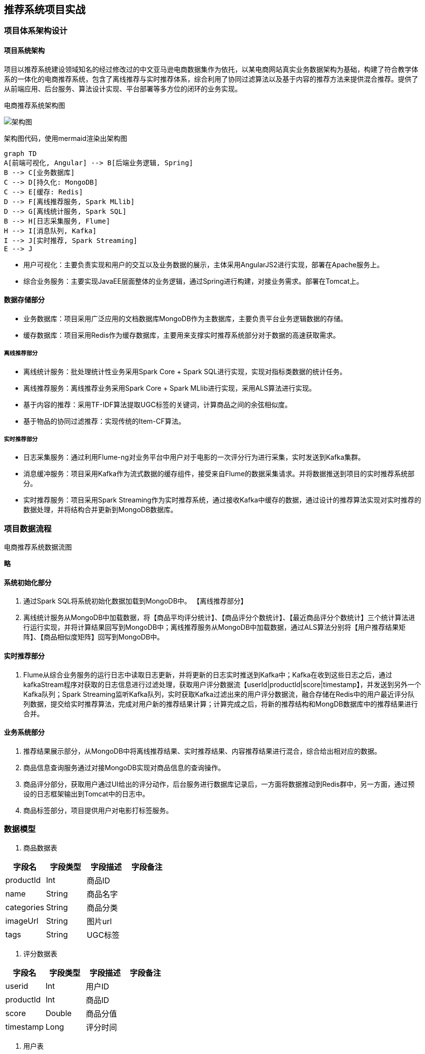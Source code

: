 == 推荐系统项目实战

=== 项目体系架构设计

==== 项目系统架构

项目以推荐系统建设领域知名的经过修改过的中文亚马逊电商数据集作为依托，以某电商网站真实业务数据架构为基础，构建了符合教学体系的一体化的电商推荐系统，包含了离线推荐与实时推荐体系，综合利用了协同过滤算法以及基于内容的推荐方法来提供混合推荐。提供了从前端应用、后台服务、算法设计实现、平台部署等多方位的闭环的业务实现。

电商推荐系统架构图

image::架构图.png[]

架构图代码，使用mermaid渲染出架构图

```
graph TD
A[前端可视化, Angular] --> B[后端业务逻辑, Spring]
B --> C[业务数据库]
C --> D[持久化: MongoDB]
C --> E[缓存: Redis]
D --> F[离线推荐服务, Spark MLlib]
D --> G[离线统计服务, Spark SQL]
B --> H[日志采集服务, Flume]
H --> I[消息队列, Kafka]
I --> J[实时推荐, Spark Streaming]
E --> J
```

* 用户可视化：主要负责实现和用户的交互以及业务数据的展示，主体采用AngularJS2进行实现，部署在Apache服务上。
* 综合业务服务：主要实现JavaEE层面整体的业务逻辑，通过Spring进行构建，对接业务需求。部署在Tomcat上。

==== 数据存储部分

- 业务数据库：项目采用广泛应用的文档数据库MongoDB作为主数据库，主要负责平台业务逻辑数据的存储。
- 缓存数据库：项目采用Redis作为缓存数据库，主要用来支撑实时推荐系统部分对于数据的高速获取需求。

===== 离线推荐部分

- 离线统计服务：批处理统计性业务采用Spark Core + Spark SQL进行实现，实现对指标类数据的统计任务。
- 离线推荐服务：离线推荐业务采用Spark Core + Spark MLlib进行实现，采用ALS算法进行实现。
- 基于内容的推荐：采用TF-IDF算法提取UGC标签的关键词，计算商品之间的余弦相似度。
- 基于物品的协同过滤推荐：实现传统的Item-CF算法。

===== 实时推荐部分

- 日志采集服务：通过利用Flume-ng对业务平台中用户对于电影的一次评分行为进行采集，实时发送到Kafka集群。
- 消息缓冲服务：项目采用Kafka作为流式数据的缓存组件，接受来自Flume的数据采集请求。并将数据推送到项目的实时推荐系统部分。
- 实时推荐服务：项目采用Spark Streaming作为实时推荐系统，通过接收Kafka中缓存的数据，通过设计的推荐算法实现对实时推荐的数据处理，并将结构合并更新到MongoDB数据库。

=== 项目数据流程

电商推荐系统数据流图

**略**

==== 系统初始化部分

0.	通过Spark SQL将系统初始化数据加载到MongoDB中。
【离线推荐部分】
1.	离线统计服务从MongoDB中加载数据，将【商品平均评分统计】、【商品评分个数统计】、【最近商品评分个数统计】三个统计算法进行运行实现，并将计算结果回写到MongoDB中；离线推荐服务从MongoDB中加载数据，通过ALS算法分别将【用户推荐结果矩阵】、【商品相似度矩阵】回写到MongoDB中。

==== 实时推荐部分

2.	Flume从综合业务服务的运行日志中读取日志更新，并将更新的日志实时推送到Kafka中；Kafka在收到这些日志之后，通过kafkaStream程序对获取的日志信息进行过滤处理，获取用户评分数据流【userId|productId|score|timestamp】，并发送到另外一个Kafka队列；Spark Streaming监听Kafka队列，实时获取Kafka过滤出来的用户评分数据流，融合存储在Redis中的用户最近评分队列数据，提交给实时推荐算法，完成对用户新的推荐结果计算；计算完成之后，将新的推荐结构和MongDB数据库中的推荐结果进行合并。

==== 业务系统部分

3.	推荐结果展示部分，从MongoDB中将离线推荐结果、实时推荐结果、内容推荐结果进行混合，综合给出相对应的数据。
4.	商品信息查询服务通过对接MongoDB实现对商品信息的查询操作。
5.	商品评分部分，获取用户通过UI给出的评分动作，后台服务进行数据库记录后，一方面将数据推动到Redis群中，另一方面，通过预设的日志框架输出到Tomcat中的日志中。
6.	商品标签部分，项目提供用户对电影打标签服务。

=== 数据模型

1. 商品数据表

|===
|字段名|字段类型|字段描述|字段备注

|productId
|Int
|商品ID
|

|name
|String
|商品名字
|

|categories
|String
|商品分类
|

|imageUrl
|String
|图片url
|

|tags
|String
|UGC标签
|

|===

2. 评分数据表

|===
|字段名|字段类型|字段描述|字段备注

|userid
|Int
|用户ID
|

|productId
|Int
|商品ID
|

|score
|Double
|商品分值
|

|timestamp
|Long
|评分时间
|

|===

3. 用户表

|===
|字段名|字段类型|字段描述|字段备注

|productId
|Int
|用户的ID
|

|username
|String
|用户名
|

|password
|String
|用户密码
|

|first
|boolean
|用于是否第一次登录
|

|timestamp
|Long
|用户创建的时间
|

|===

=== 工具环境搭建

我们的项目中用到了多种工具进行数据的存储、计算、采集和传输，本章主要简单介绍设计的工具环境搭建。

如果机器的配置不足，推荐只采用一台虚拟机进行配置，而非完全分布式，将该虚拟机CPU的内存设置的尽可能大，推荐为CPU > 4、MEM > 4GB。

==== MongoDB（单节点）环境配置

```sh
// 通过WGET下载Linux版本的MongoDB
[bigdata@linux ~]$ wget https://fastdl.mongodb.org/linux/mongodb-linux-x86_64-rhel62-3.4.3.tgz
// 将压缩包解压到指定目录
[bigdata@linux backup]$ tar -xf mongodb-linux-x86_64-rhel62-3.4.3.tgz -C ~/
// 将解压后的文件移动到最终的安装目录
[bigdata@linux ~]$ mv mongodb-linux-x86_64-rhel62-3.4.3/ /usr/local/mongodb
// 在安装目录下创建data文件夹用于存放数据和日志
[bigdata@linux mongodb]$ mkdir /usr/local/mongodb/data/
// 在data文件夹下创建db文件夹，用于存放数据
[bigdata@linux mongodb]$ mkdir /usr/local/mongodb/data/db/
// 在data文件夹下创建logs文件夹，用于存放日志
[bigdata@linux mongodb]$ mkdir /usr/local/mongodb/data/logs/
// 在logs文件夹下创建log文件
[bigdata@linux mongodb]$ touch /usr/local/mongodb/data/logs/ mongodb.log

// 在data文件夹下创建mongodb.conf配置文件
[bigdata@linux mongodb]$ touch /usr/local/mongodb/data/mongodb.conf
// 在mongodb.conf文件中输入如下内容
[bigdata@linux mongodb]$ vim ./data/mongodb.conf
```

配置文件内容：

```
#端口号port = 27017
#数据目录
dbpath = /usr/local/mongodb/data/db
#日志目录
logpath = /usr/local/mongodb/data/logs/mongodb.log
#设置后台运行
fork = true
#日志输出方式
logappend = true
```

完成MongoDB的安装后，启动MongoDB服务器：

```sh
// 启动MongoDB服务器
[bigdata@linux mongodb]$ sudo /usr/local/mongodb/bin/mongod -config /usr/local/mongodb/data/mongodb.conf
// 访问MongoDB服务器
[bigdata@linux mongodb]$ /usr/local/mongodb/bin/mongo
// 停止MongoDB服务器
[bigdata@linux mongodb]$ sudo /usr/local/mongodb/bin/mongod -shutdown -config /usr/local/mongodb/data/mongodb.conf
```

==== Redis（单节点）环境配置

```sh
// 通过WGET下载REDIS的源码
[bigdata@linux ~]$wget http://download.redis.io/releases/redis-4.0.2.tar.gz 
// 将源代码解压到安装目录
[bigdata@linux ~]$ tar -xf redis-4.0.2.tar.gz -C ~/
// 进入Redis源代码目录，编译安装
[bigdata@linux ~]$ cd redis-4.0.2/
// 安装GCC
[bigdata@linux ~]$ sudo yum install gcc
// 编译源代码
[bigdata@linux redis-4.0.2]$ make MALLOC=libc
// 编译安装
[bigdata@linux redis-4.0.2]$ sudo make install
// 创建配置文件
[bigdata@linux redis-4.0.2]$ sudo cp ~/redis-4.0.2/redis.conf /etc/ 
// 修改配置文件中以下内容
[bigdata@linux redis-4.0.2]$ sudo vim /etc/redis.conf
daemonize yes   #37行  #是否以后台daemon方式运行，默认不是后台运行
pidfile /var/run/redis/redis.pid   #41行  #redis的PID文件路径（可选）
bind 0.0.0.0    #64行  #绑定主机IP，默认值为127.0.0.1，我们是跨机器运行，所以需要更改
logfile /var/log/redis/redis.log   #104行  #定义log文件位置，模式log信息定向到stdout，输出到/dev/null（可选）
dir “/usr/local/rdbfile”  #188行  #本地数据库存放路径，默认为./，编译安装默认存在在/usr/local/bin下（可选）
在安装完Redis之后，启动Redis
// 启动Redis服务器
[bigdata@linux redis-4.0.2]$ redis-server /etc/redis.conf
// 连接Redis服务器
[bigdata@linux redis-4.0.2]$ redis-cli
// 停止Redis服务器
[bigdata@linux redis-4.0.2]$ redis-cli shutdown
```

在安装完Redis之后，启动Redis

```sh
// 启动Redis服务器
[bigdata@linux redis-4.0.2]$ redis-server /etc/redis.conf
// 连接Redis服务器
[bigdata@linux redis-4.0.2]$ redis-cli
// 停止Redis服务器
[bigdata@linux redis-4.0.2]$ redis-cli shutdown
```

==== Spark（单节点）环境配置

```sh
// 通过wget下载zookeeper安装包
[bigdata@linux ~]$ wget https://d3kbcqa49mib13.cloudfront.net/spark-2.1.1-bin-hadoop2.7.tgz 
// 将spark解压到安装目录
[bigdata@linux ~]$ tar –xf spark-2.1.1-bin-hadoop2.7.tgz –C ./cluster
// 进入spark安装目录
[bigdata@linux cluster]$ cd spark-2.1.1-bin-hadoop2.7/
// 复制slave配置文件
[bigdata@linux spark-2.1.1-bin-hadoop2.7]$ cp ./conf/slaves.template ./conf/slaves    
// 修改slave配置文件
[bigdata@linux spark-2.1.1-bin-hadoop2.7]$ vim ./conf/slaves
linux  #在文件最后将本机主机名进行添加
// 复制Spark-Env配置文件
[bigdata@linux spark-2.1.1-bin-hadoop2.7]$ cp ./conf/spark-env.sh.template ./conf/spark-env.sh 
SPARK_MASTER_HOST=linux       #添加spark master的主机名
SPARK_MASTER_PORT=7077        #添加spark master的端口号
```

安装完成之后，启动Spark

```sh
// 启动Spark集群
[bigdata@linux spark-2.1.1-bin-hadoop2.7]$ sbin/start-all.sh
// 访问Spark集群，浏览器访问http://linux:8080
 
// 关闭Spark集群
[bigdata@linux spark-2.1.1-bin-hadoop2.7]$ sbin/stop-all.sh
```

==== Zookeeper（单节点）环境配置

```sh
// 通过wget下载zookeeper安装包
[bigdata@linux ~]$ wget http://mirror.bit.edu.cn/apache/zookeeper/zookeeper-3.4.10/zookeeper-3.4.10.tar.gz 
// 将zookeeper解压到安装目录
[bigdata@linux ~]$ tar –xf zookeeper-3.4.10.tar.gz –C ./cluster
// 进入zookeeper安装目录
[bigdata@linux cluster]$ cd zookeeper-3.4.10/
// 创建data数据目录
[bigdata@linux zookeeper-3.4.10]$ mkdir data/
// 复制zookeeper配置文件
[bigdata@linux zookeeper-3.4.10]$ cp ./conf/zoo_sample.cfg ./conf/zoo.cfg   
// 修改zookeeper配置文件
[bigdata@linux zookeeper-3.4.10]$ vim conf/zoo.cfg
dataDir=/home/bigdata/cluster/zookeeper-3.4.10/data  #将数据目录地址修改为创建的目录
// 启动Zookeeper服务
[bigdata@linux zookeeper-3.4.10]$ bin/zkServer.sh start
// 查看Zookeeper服务状态
[bigdata@linux zookeeper-3.4.10]$ bin/zkServer.sh status
ZooKeeper JMX enabled by default
Using config: /home/bigdata/cluster/zookeeper-3.4.10/bin/../conf/zoo.cfg
Mode: standalone
// 关闭Zookeeper服务
[bigdata@linux zookeeper-3.4.10]$ bin/zkServer.sh stop
```

==== Flume-ng（单节点）环境配置

```sh
// 通过wget下载zookeeper安装包
[bigdata@linux ~]$ wget http://www.apache.org/dyn/closer.lua/flume/1.8.0/apache-flume-1.8.0-bin.tar.gz
// 将zookeeper解压到安装目录
[bigdata@linux ~]$ tar –xf apache-flume-1.8.0-bin.tar.gz –C ./cluster
// 等待项目部署时使用
```

==== Kafka（单节点）环境配置

```sh
// 通过wget下载zookeeper安装包
[bigdata@linux ~]$ wget http://mirrors.tuna.tsinghua.edu.cn/apache/kafka/0.10.2.1/kafka_2.11-0.10.2.1.tgz 
// 将kafka解压到安装目录
[bigdata@linux ~]$ tar –xf kafka_2.12-0.10.2.1.tgz –C ./cluster
// 进入kafka安装目录
[bigdata@linux cluster]$ cd kafka_2.12-0.10.2.1/   
// 修改kafka配置文件
[bigdata@linux kafka_2.12-0.10.2.1]$ vim config/server.properties
host.name=linux                  #修改主机名
port=9092                         #修改服务端口号
zookeeper.connect=linux:2181     #修改Zookeeper服务器地址
// 启动kafka服务 !!! 启动之前需要启动Zookeeper服务
[bigdata@linux kafka_2.12-0.10.2.1]$ bin/kafka-server-start.sh -daemon ./config/server.properties
// 关闭kafka服务
[bigdata@linux kafka_2.12-0.10.2.1]$ bin/kafka-server-stop.sh
// 创建topic
[bigdata@linux kafka_2.12-0.10.2.1]$ bin/kafka-topics.sh --create --zookeeper linux:2181 --replication-factor 1 --partitions 1 --topic recommender
// kafka-console-producer
[bigdata@linux kafka_2.12-0.10.2.1]$ bin/kafka-console-producer.sh --broker-list linux:9092 --topic recommender
// kafka-console-consumer
[bigdata@linux kafka_2.12-0.10.2.1]$ bin/kafka-console-consumer.sh --bootstrap-server linux:9092 --topic recommender
```

=== 创建项目并初始化业务数据

我们的项目主体用Scala编写，采用IDEA作为开发环境进行项目编写，采用maven作为项目构建和管理工具。

==== 在IDEA中创建maven项目

打开IDEA，创建一个maven项目，命名为ECommerceRecommendSystem。为了方便后期的联调，我们会把业务系统的代码也添加进来，所以我们可以以ECommerceRecommendSystem作为父项目，并在其下建一个名为recommender的子项目，然后再在下面搭建多个子项目用于提供不同的推荐服务。

==== 项目框架搭建

在ECommerceRecommendSystem的pom.xml文件中加入元素`<packaging>pom</packaging>`，然后新建一个maven module作为子项目，命名为recommender。同样的，再以recommender为父项目，在它的pom.xml中加入`<packing>pom</packaging>`，然后新建一个maven module作为子项目。我们的第一步是初始化业务数据，所以子项目命名为DataLoader。

父项目只是为了规范化项目结构，方便依赖管理，本身是不需要代码实现的，所以ECommerceRecommendSystem和recommender下的src文件夹都可以删掉。

目前的整体项目框架如下：

**略**

==== 声明项目中工具的版本信息

我们整个项目需要用到多个工具，它们的不同版本可能会对程序运行造成影响，所以应该在最外层的ECommerceRecommendSystem中声明所有子项目共用的版本信息。
在pom.xml中加入以下配置：

`ECommerceRecommendSystem/pom.xml`

```xml
    <properties>
        <mysql.version>6.0.5</mysql.version>
        <shiro.version>1.3.2</shiro.version>
        <spring.version>4.3.6.RELEASE</spring.version>
        <spring.data.jpa.version>1.11.0.RELEASE</spring.data.jpa.version>
        <log4j.version>1.2.17</log4j.version>
        <quartz.version>2.2.3</quartz.version>
        <slf4j.version>1.7.22</slf4j.version>
        <hibernate.version>5.2.6.Final</hibernate.version>
        <camel.version>2.18.2</camel.version>
        <freemarker.version>2.3.23</freemarker.version>
        <config.version>1.10</config.version>
        <jackson.version>2.8.6</jackson.version>
        <servlet.version>3.0.1</servlet.version>
        <net.sf.json.version>2.4</net.sf.json.version>
        <activemq.version>5.14.3</activemq.version>
        <spark.version>2.1.1</spark.version>
        <scala.version>2.11.8</scala.version>
        <hadoop.version>2.7.3</hadoop.version>
        <mongodb-spark.version>2.0.0</mongodb-spark.version>
        <casbah.version>3.1.1</casbah.version>
        <elasticsearch-spark.version>5.6.2</elasticsearch-spark.version>
        <elasticsearch.version>5.6.2</elasticsearch.version>
        <jblas.version>1.2.1</jblas.version>
    </properties>
```

==== 添加项目依赖

首先，对于整个项目而言，应该有同样的日志管理，我们在ECommerceRecommendSystem中引入公有依赖：

```xml
    <dependencies>
        <!-- Logging -->
        <dependency>
            <groupId>org.slf4j</groupId>
            <artifactId>jcl-over-slf4j</artifactId>
            <version>${slf4j.version}</version>
        </dependency>
        <dependency>
            <groupId>org.slf4j</groupId>
            <artifactId>slf4j-api</artifactId>
            <version>${slf4j.version}</version>
        </dependency>
        <dependency>
            <groupId>org.slf4j</groupId>
            <artifactId>slf4j-log4j12</artifactId>
            <version>${slf4j.version}</version>
        </dependency>
        <dependency>
            <groupId>log4j</groupId>
            <artifactId>log4j</artifactId>
            <version>${log4j.version}</version>
        </dependency>
        <!-- Logging End -->
    </dependencies>
```

同样，对于maven项目的构建，可以引入公有的插件：

```xml
    <build>
        <plugins>
            <plugin>
                <groupId>org.apache.maven.plugins</groupId>
                <artifactId>maven-compiler-plugin</artifactId>
                <version>3.6.1</version>
                <configuration>
                    <source>1.8</source>
                    <target>1.8</target>
                </configuration>
            </plugin>
        </plugins>
        <pluginManagement>
            <plugins>
                <plugin>
                    <groupId>org.apache.maven.plugins</groupId>
                    <artifactId>maven-assembly-plugin</artifactId>
                    <version>3.0.0</version>
                    <executions>
                        <execution>
                            <id>make-assembly</id>
                            <phase>package</phase>
                            <goals>
                                <goal>single</goal>
                            </goals>
                        </execution>
                    </executions>
                </plugin>
                <plugin>
                    <groupId>net.alchim31.maven</groupId>
                    <artifactId>scala-maven-plugin</artifactId>
                    <version>3.2.2</version>
                    <executions>
                        <execution>
                            <goals>
                                <goal>compile</goal>
                                <goal>testCompile</goal>
                            </goals>
                        </execution>
                    </executions>
                </plugin>
            </plugins>
        </pluginManagement>
    </build>
```

然后，在recommender模块中，我们可以为所有的推荐模块声明spark相关依赖（这里的dependencyManagement表示仅声明相关信息，子项目如果依赖需要自行引入）：

`ECommerceRecommendSystem/recommender/pom.xml`

```xml
    <dependencyManagement>
        <dependencies>

            <!-- 引入Spark相关的Jar包 -->
            <dependency>
                <groupId>org.apache.spark</groupId>
                <artifactId>spark-core_2.11</artifactId>
                <version>2.1.1</version>
                <!-- provider如果存在，那么运行时该Jar包不存在，也不会打包到最终的发布版本中，只是编译器有效 -->
                <!--<scope>provided</scope>-->
            </dependency>
            <dependency>
                <groupId>org.apache.spark</groupId>
                <artifactId>spark-sql_2.11</artifactId>
                <version>2.1.1</version>
                <!-- provider如果存在，那么运行时该Jar包不存在，也不会打包到最终的发布版本中，只是编译器有效 -->
                <!--<scope>provided</scope>-->
            </dependency>
            <dependency>
                <groupId>org.apache.spark</groupId>
                <artifactId>spark-streaming_2.11</artifactId>
                <version>2.1.1</version>
                <!-- provider如果存在，那么运行时该Jar包不存在，也不会打包到最终的发布版本中，只是编译器有效 -->
                <!--<scope>provided</scope>-->
            </dependency>
            <dependency>
                <groupId>org.apache.spark</groupId>
                <artifactId>spark-mllib_2.11</artifactId>
                <version>2.1.1</version>
                <!-- provider如果存在，那么运行时该Jar包不存在，也不会打包到最终的发布版本中，只是编译器有效 -->
                <!--<scope>provided</scope>-->
            </dependency>
            <dependency>
                <groupId>org.apache.spark</groupId>
                <artifactId>spark-graphx_2.11</artifactId>
                <version>2.1.1</version>
                <!-- provider如果存在，那么运行时该Jar包不存在，也不会打包到最终的发布版本中，只是编译器有效 -->
                <!--<scope>provided</scope>-->
            </dependency>

            <!-- 加入MongoDB的驱动 -->
            <!-- 用于代码方式连接MongoDB -->
            <dependency>
                <groupId>org.mongodb</groupId>
                <artifactId>casbah-core_2.11</artifactId>
                <version>${casbah.version}</version>
            </dependency>
            <!-- 用于Spark和MongoDB的对接 -->
            <dependency>
                <groupId>org.mongodb.spark</groupId>
                <artifactId>mongo-spark-connector_2.11</artifactId>
                <version>${mongodb-spark.version}</version>
            </dependency>

            <!-- 引入Scala -->
            <dependency>
                <groupId>org.scala-lang</groupId>
                <artifactId>scala-library</artifactId>
                <version>${scala.version}</version>
            </dependency>

            <dependency>
                <groupId>org.scalanlp</groupId>
                <artifactId>jblas</artifactId>
                <version>${jblas.version}</version>
            </dependency>

        </dependencies>
    </dependencyManagement>
```

由于各推荐模块都是scala代码，还应该引入scala-maven-plugin插件，用于scala程序的编译。因为插件已经在父项目中声明，所以这里不需要再声明版本和具体配置：

```xml
    <build>
        <plugins>
            <!-- 如果父项目有声明plugin，那么子项目在引入的时候，不用声明版本和父项目已经声明的配置 -->
            <plugin>
                <groupId>net.alchim31.maven</groupId>
                <artifactId>scala-maven-plugin</artifactId>
            </plugin>
        </plugins>
    </build>
```

对于具体的DataLoader子项目，需要spark相关组件，还需要mongodb的相关依赖，我们在pom.xml文件中引入所有依赖（在父项目中已声明的不需要再加详细信息）：

`ECommerceRecommendSystem/recommender/DataLoader/pom.xml`

```xml
    <dependencies>
        <!-- Spark的依赖引入 -->
        <dependency>
            <groupId>org.apache.spark</groupId>
            <artifactId>spark-core_2.11</artifactId>
        </dependency>
        <dependency>
            <groupId>org.apache.spark</groupId>
            <artifactId>spark-sql_2.11</artifactId>
        </dependency>
        <!-- 引入Scala -->
        <dependency>
            <groupId>org.scala-lang</groupId>
            <artifactId>scala-library</artifactId>
            <version>${scala.version}</version>
        </dependency>


        <!-- 加入MongoDB的驱动 -->
        <!-- 用于代码方式连接MongoDB -->
        <dependency>
            <groupId>org.mongodb</groupId>
            <artifactId>casbah-core_2.11</artifactId>
            <version>${casbah.version}</version>
        </dependency>
        <!-- 用于Spark和MongoDB的对接 -->
        <dependency>
            <groupId>org.mongodb.spark</groupId>
            <artifactId>mongo-spark-connector_2.11</artifactId>
            <version>${mongodb-spark.version}</version>
        </dependency>

        <dependency>
            <groupId>org.apache.logging.log4j</groupId>
            <artifactId>log4j-core</artifactId>
            <version>2.9.1</version>
        </dependency>
        <dependency>
            <groupId>org.apache.logging.log4j</groupId>
            <artifactId>log4j-api</artifactId>
            <version>2.9.1</version>
        </dependency>
    </dependencies>
```

=== 数据加载准备

在src/main/目录下，可以看到已有的默认源文件目录是java，我们可以将其改名为scala。将数据文件products.csv，ratings.csv复制到资源文件目录src/main/resources下，我们将从这里读取数据并加载到mongodb中。

==== Products数据集

数据格式：productId, name, categoryIds, amazonId, imageUrl, categories, tags

例如：

```
3982^Fuhlen 富勒 M8眩光舞者时尚节能无线鼠标(草绿)(眩光.悦动.时尚炫舞鼠标 12个月免换电池 高精度光学寻迹引擎 超细微接收器10米传输距离)^1057,439,736^B009EJN4T2^https://images-cn-4.ssl-images-amazon.com/images/I/31QPvUDNavL._SY300_QL70_.jpg^外设产品|鼠标|电脑/办公^富勒|鼠标|电子产品|好用|外观漂亮
```

Product数据集有7个字段，每个字段之间通过“^”符号进行分割。我们用到的字段为：

字段名|字段类型|字段描述|字段备注
-----|-------|------|-------
productId|Int|商品ID	
name|String|商品名称	
categories|String|商品分类	
imageUrl|String|商品图片	
tags|String|UGC标签

==== Ratings数据集

数据格式：
userId,ProductId,rating,timestamp

```
e.g.
1,31,2.5,1260759144
```

Rating数据集有4个字段, 每个字段之间通过“,”分割。

字段名|字段类型|字段描述|字段备注
-----|-------|------|-------
userId|Int|用户ID
productId|Int|商品ID
score|Double|评分
timestamp|Long|评分的时间

==== 日志管理配置文件

log4j对日志的管理，需要通过配置文件来生效。在src/main/resources下新建配置文件log4j.properties，写入以下内容：

```properties
log4j.rootLogger=info, stdout
log4j.appender.stdout=org.apache.log4j.ConsoleAppender
log4j.appender.stdout.layout=org.apache.log4j.PatternLayout
log4j.appender.stdout.layout.ConversionPattern=%d{yyyy-MM-dd HH:mm:ss,SSS}  %5p --- [%50t]  %-80c(line:%5L)  :  %m%n

log4j.appender.R=org.apache.log4j.RollingFileAppender
log4j.appender.R.File=../log/agent.log
log4j.appender.R.MaxFileSize=1024KB
log4j.appender.R.MaxBackupIndex=1

log4j.appender.R.layout=org.apache.log4j.PatternLayout
log4j.appender.R.layout.ConversionPattern=%d{yyyy-MM-dd HH:mm:ss,SSS}  %5p --- [%50t]  %-80c(line:%6L)  :  %m%n
```

=== 数据初始化到MongoDB

==== 启动MongoDB数据库（略）

==== 数据加载程序主体实现

我们会为原始数据定义几个样例类，通过SparkContext的textFile方法从文件中读取数据，并转换成DataFrame，再利用Spark SQL提供的write方法进行数据的分布式插入。

在DataLoader/src/main/scala下新建package，命名为com.atguigu.dataloader，新建名为DataLoader的scala class文件。

程序主体代码如下：

```scala
package com.atguigu.dataloader

import com.mongodb.casbah.commons.MongoDBObject
import com.mongodb.casbah.{MongoClient, MongoClientURI}
import org.apache.spark.SparkConf
import org.apache.spark.sql.{DataFrame, SparkSession}

case class Product(productId: Int, name: String, categories: String, imageUrl: String, tags: String)

case class Rating(userId: Int, productId: Int, score: Double, timestamp: Int)

case class MongoConfig(uri: String, db: String)

// 数据的主加载服务
object DataLoader {

  // products.csv和ratings.csv数据集的绝对路径
  val PRODUCTS_DATA_PATH = "/Users/yuanzuo/Desktop/ECommerceRecommender/recommender/DataLoader/src/main/resources/products.csv"
  val RATING_DATA_PATH = "/Users/yuanzuo/Desktop/ECommerceRecommender/recommender/DataLoader/src/main/resources/ratings.csv"

  val MONGODB_PRODUCT_COLLECTION = "Products"
  val MONGODB_RATING_COLLECTION = "Rating"

  // 程序的入口
  def main(args: Array[String]): Unit = {

    val config = Map(
      "spark.cores" -> "local[*]",
      "mongo.uri" -> "mongodb://localhost:27017/recommender",
      "mongo.db" -> "recommender"
    )

    val sparkConf = new SparkConf().setAppName("DataLoader").setMaster(config.get("spark.cores").get)

    val spark = SparkSession.builder().config(sparkConf).getOrCreate()

    spark.sparkContext.setLogLevel("ERROR")

    import spark.implicits._

    val productRDD = spark.sparkContext.textFile(PRODUCTS_DATA_PATH)
    val productDF = productRDD.map(item =>{
      val attr = item.split("\\^")
      Product(attr(0).toInt, attr(1).trim, attr(5).trim, attr(4).trim, attr(6).trim)
    }).toDF()

    val ratingRDD = spark.sparkContext.textFile(RATING_DATA_PATH)
    val ratingDF = ratingRDD.map(item => {
      val attr = item.split(",")
      Rating(attr(0).toInt,attr(1).toInt,attr(2).toDouble,attr(3).toInt)
    }).toDF()

    implicit val mongoConfig = MongoConfig(config.get("mongo.uri").get,config.get("mongo.db").get)

    storeDataInMongoDB(productDF, ratingDF)

    spark.stop()
  }

  // 将数据保存到MongoDB中的方法
  def storeDataInMongoDB(productDF: DataFrame, ratingDF: DataFrame)(implicit mongoConfig: MongoConfig): Unit = {

    //新建一个到MongoDB的连接
    val mongoClient = MongoClient(MongoClientURI(mongoConfig.uri))

    //如果MongoDB中有对应的数据库，那么应该删除
    mongoClient(mongoConfig.db)(MONGODB_PRODUCT_COLLECTION).dropCollection()
    mongoClient(mongoConfig.db)(MONGODB_RATING_COLLECTION).dropCollection()

    //将当前数据写入到MongoDB
    productDF
      .write
      .option("uri",mongoConfig.uri)
      .option("collection", MONGODB_PRODUCT_COLLECTION)
      .mode("overwrite")
      .format("com.mongodb.spark.sql")
      .save()

    ratingDF
      .write
      .option("uri",mongoConfig.uri)
      .option("collection",MONGODB_RATING_COLLECTION)
      .mode("overwrite")
      .format("com.mongodb.spark.sql")
      .save()


    //对数据表建索引
    mongoClient(mongoConfig.db)(MONGODB_PRODUCT_COLLECTION).createIndex(MongoDBObject("productId" -> 1))
    mongoClient(mongoConfig.db)(MONGODB_RATING_COLLECTION).createIndex(MongoDBObject("userId" -> 1))
    mongoClient(mongoConfig.db)(MONGODB_RATING_COLLECTION).createIndex(MongoDBObject("productId" -> 1))

    //关闭MongoDB的连接
    mongoClient.close()
  }
}
```

=== 离线推荐服务建设

==== 离线推荐服务

离线推荐服务是综合用户所有的历史数据，利用设定的离线统计算法和离线推荐算法周期性的进行结果统计与保存，计算的结果在一定时间周期内是固定不变的，变更的频率取决于算法调度的频率。

离线推荐服务主要计算一些可以预先进行统计和计算的指标，为实时计算和前端业务相应提供数据支撑。

离线推荐服务主要分为统计性算法、基于物品的协同过滤、基于ALS的协同过滤推荐算法、基于内容相似度的推荐。

在recommender下新建子项目StatisticsRecommender，pom.xml文件中只需引入spark、scala和mongodb的相关依赖：

```xml
    <dependencies>
        <!-- Spark的依赖引入 -->
        <dependency>
            <groupId>org.apache.spark</groupId>
            <artifactId>spark-core_2.11</artifactId>
        </dependency>
        <dependency>
            <groupId>org.apache.spark</groupId>
            <artifactId>spark-sql_2.11</artifactId>
        </dependency>
        <!-- 引入Scala -->
        <dependency>
            <groupId>org.scala-lang</groupId>
            <artifactId>scala-library</artifactId>
            <version>${scala.version}</version>
        </dependency>

        <!-- 加入MongoDB的驱动 -->
        <!-- 用于代码方式连接MongoDB -->
        <dependency>
            <groupId>org.mongodb</groupId>
            <artifactId>casbah-core_2.11</artifactId>
            <version>${casbah.version}</version>
        </dependency>
        <!-- 用于Spark和MongoDB的对接 -->
        <dependency>
            <groupId>org.mongodb.spark</groupId>
            <artifactId>mongo-spark-connector_2.11</artifactId>
            <version>${mongodb-spark.version}</version>
        </dependency>

    </dependencies>
```

在resources文件夹下引入log4j.properties，然后在src/main/scala下新建scala单例对象com.atguigu.statistics.StatisticsRecommender。

同样，我们应该先建好样例类，在main()方法中定义配置、创建SparkSession并加载数据，最后关闭spark。代码如下：

`src/main/scala/com.atguigu.statistics/StatisticsRecommender.scala`

```scala
package com.atguigu.statistic

import java.text.SimpleDateFormat
import java.util.Date

import org.apache.spark.SparkConf
import org.apache.spark.sql.SparkSession

case class Product(productId: Int, name: String, categories: String, imageUrl: String, tags: String)

case class Rating(userId: Int, productId: Int, score: Double, timestamp: Int)

case class MongoConfig(uri:String, db:String)

case class Recommendation(rid: Int, r: Double)

object StatisticRecommender {

  val MONGODB_RATING_COLLECTION = "Rating"
  val MONGODB_PRODUCT_COLLECTION = "Products"

  //统计的表的名称
  val RATE_MORE_PRODUCTS = "RateMoreProducts"
  val RATE_MORE_RECENTLY_PRODUCTS = "RateMoreRecentlyProducts"
  val AVERAGE_PRODUCTS = "AverageProducts"

  // 入口方法
  def main(args: Array[String]): Unit = {

    val config = Map(
      "spark.cores" -> "local[*]",
      "mongo.uri" -> "mongodb://localhost:27017/recommender",
      "mongo.db" -> "recommender"
    )

    // 创建SparkConf配置
    val sparkConf = new SparkConf().setAppName("StatisticRecommender").setMaster(config("spark.cores"))

    // 创建SparkSession
    val spark = SparkSession.builder().config(sparkConf).getOrCreate()

    // 调高日志等级
    spark.sparkContext.setLogLevel("ERROR")

    val mongoConfig = MongoConfig(config("mongo.uri"),config("mongo.db"))

    //加入隐式转换
    import spark.implicits._

    //数据加载进来
    val ratingDF = spark
      .read
      .option("uri", mongoConfig.uri)
      .option("collection", MONGODB_RATING_COLLECTION)
      .format("com.mongodb.spark.sql")
      .load()
      .as[Rating]
      .toDF()

    val productDF = spark
      .read
      .option("uri", mongoConfig.uri)
      .option("collection", MONGODB_PRODUCT_COLLECTION)
      .format("com.mongodb.spark.sql")
      .load()
      .as[Product]
      .toDF()

    ratingDF.createOrReplaceTempView("ratings")

    val rateMoreProductsDF = spark.sql("select productId, count(productId) as count from ratings group by productId")

    rateMoreProductsDF
      .write
      .option("uri", mongoConfig.uri)
      .option("collection", RATE_MORE_PRODUCTS)
      .mode("overwrite")
      .format("com.mongodb.spark.sql")
      .save()

    val simpleDateFormat = new SimpleDateFormat("yyyyMM")

    spark.udf.register("changeDate", (x: Int) => simpleDateFormat.format(new Date(x * 1000L)).toInt)

    val ratingOfYearMonth = spark.sql("select productId, score, changeDate(timestamp) as yearmonth from ratings")

    ratingOfYearMonth.createOrReplaceTempView("ratingOfMonth")

    val rateMoreRecentlyProducts = spark.sql("select productId, count(productId) as count, yearmonth from ratingOfMonth group by yearmonth, productId")

    rateMoreRecentlyProducts
      .write
      .option("uri",mongoConfig.uri)
      .option("collection",RATE_MORE_RECENTLY_PRODUCTS)
      .mode("overwrite")
      .format("com.mongodb.spark.sql")
      .save()

    val averageProductsDF = spark.sql("select productId, avg(score) as avg from ratings group by productId order by avg desc")

    averageProductsDF.show()

    averageProductsDF
      .write
      .option("uri",mongoConfig.uri)
      .option("collection",AVERAGE_PRODUCTS)
      .mode("overwrite")
      .format("com.mongodb.spark.sql")
      .save()

    //关闭Spark
    spark.stop()
  }
}
```

==== 离线统计服务

下面我们针对以上代码分开讲解：

===== 历史热门商品统计

根据所有历史评分数据，计算历史评分次数最多的商品。

实现思路：

通过Spark SQL读取评分数据集，统计所有评分中评分数最多的商品，然后按照从大到小排序，将最终结果写入MongoDB的RateMoreProducts数据集中。

```scala
//统计所有历史数据中每个商品的评分数
//数据结构 ->  productId,count
val rateMoreProductsDF = spark.sql("select productId, count(productId) as count from ratings group by productId")

rateMoreProductsDF
    .write
    .option("uri", mongoConfig.uri)
    .option("collection", RATE_MORE_PRODUCTS)
    .mode("overwrite")
    .format("com.mongodb.spark.sql")
    .save()
```

===== 最近热门商品统计

根据评分，按月为单位计算最近时间的月份里面评分数最多的商品集合。

实现思路：

通过Spark SQL读取评分数据集，通过UDF函数将评分的数据时间修改为月，然后统计每月商品的评分数。统计完成之后将数据写入到MongoDB的RateMoreRecentlyProducts数据集中。

```scala
//统计以月为单位拟每个电商的评分数
//数据结构 -> productId,count,time

//创建一个日期格式化工具
val simpleDateFormat = new SimpleDateFormat("yyyyMM")

//注册一个UDF函数，用于将timestamp装换成年月格式   1260759144000  => 201605
spark.udf.register("changeDate", (x: Int) => simpleDateFormat.format(new Date(x * 1000L)).toInt)

// 将原来的Rating数据集中的时间转换成年月的格式
val ratingOfYearMonth = spark.sql("select productId, score, changeDate(timestamp) as yearmonth from ratings")

// 将新的数据集注册成为一张表
ratingOfYearMonth.createOrReplaceTempView("ratingOfMonth")

val rateMoreRecentlyProducts = spark.sql("select productId, count(productId) as count, yearmonth from ratingOfMonth group by yearmonth, productId")

rateMoreRecentlyProducts
    .write
    .option("uri",mongoConfig.uri)
    .option("collection",RATE_MORE_RECENTLY_PRODUCTS)
    .mode("overwrite")
    .format("com.mongodb.spark.sql")
    .save()
```

===== 商品平均得分统计

根据历史数据中所有用户对商品的评分，周期性的计算每个商品的平均得分。

实现思路：

通过Spark SQL读取保存在MongDB中的Rating数据集，通过执行以下SQL语句实现对于商品的平均分统计：

```scala
val averageProductsDF = spark.sql("select productId, avg(score) as avg from ratings group by productId order by avg desc")

averageProductsDF.show()

averageProductsDF
    .write
    .option("uri",mongoConfig.uri)
    .option("collection",AVERAGE_PRODUCTS)
    .mode("overwrite")
    .format("com.mongodb.spark.sql")
    .save()
```

==== 基于隐语义模型的协同过滤推荐

项目采用ALS作为协同过滤算法，分别根据MongoDB中的用户评分表和商品数据集计算用户商品推荐矩阵以及商品相似度矩阵。

===== 用户商品推荐矩阵

通过ALS训练出来的Model来计算所有当前用户电商的推荐矩阵，主要思路如下：

1.	UserId和ProductID做笛卡尔积，产生（userId，productId）的元组
2.	通过模型预测（userId，productId）的元组。
3.	将预测结果通过预测分值进行排序。
4.	返回分值最大的K个电商，作为当前用户的推荐。

最后生成的数据结构如下：将数据保存到MongoDB的UserRecs表中

**图略**

新建recommender的子项目OfflineRecommender，引入spark、scala、mongo和jblas的依赖：

```xml
    <dependencies>

        <dependency>
            <groupId>org.scalanlp</groupId>
            <artifactId>jblas</artifactId>
            <version>${jblas.version}</version>
        </dependency>

        <!-- Spark的依赖引入 -->
        <dependency>
            <groupId>org.apache.spark</groupId>
            <artifactId>spark-core_2.11</artifactId>
        </dependency>
        <dependency>
            <groupId>org.apache.spark</groupId>
            <artifactId>spark-sql_2.11</artifactId>
        </dependency>
        <dependency>
            <groupId>org.apache.spark</groupId>
            <artifactId>spark-mllib_2.11</artifactId>
        </dependency>
        <!-- 引入Scala -->
        <dependency>
            <groupId>org.scala-lang</groupId>
            <artifactId>scala-library</artifactId>
            <version>${scala.version}</version>
        </dependency>

        <!-- 加入MongoDB的驱动 -->
        <!-- 用于代码方式连接MongoDB -->
        <dependency>
            <groupId>org.mongodb</groupId>
            <artifactId>casbah-core_2.11</artifactId>
            <version>${casbah.version}</version>
        </dependency>
        <!-- 用于Spark和MongoDB的对接 -->
        <dependency>
            <groupId>org.mongodb.spark</groupId>
            <artifactId>mongo-spark-connector_2.11</artifactId>
            <version>${mongodb-spark.version}</version>
        </dependency>

    </dependencies>
```

同样经过前期的构建样例类、声明配置、创建SparkSession等步骤，可以加载数据开始计算模型了。核心代码如下：

`src/main/scala/com.atguigu.offline/OfflineRecommender.scala`

```scala
package com.atguigu.offline

import org.apache.spark.SparkConf
import org.apache.spark.mllib.recommendation.{ALS, Rating}
import org.apache.spark.sql.SparkSession
import org.jblas.DoubleMatrix

case class Product(productId: Int, name: String, categories: String, imageUrl: String, tags: String)

case class ProductRating(userId: Int, productId: Int, score: Double, timestamp: Int)

case class MongoConfig(uri: String, db: String)

case class Recommendation(rid: Int, r: Double)

case class UserRecs(userId: Int, recs: Seq[Recommendation])

case class ProductRecs(productId: Int, recs: Seq[Recommendation])

object OfflineRecommender {

  val MONGODB_RATING_COLLECTION = "Rating"
  val MONGODB_PRODUCT_COLLECTION = "Products"

  val USER_MAX_RECOMMENDATION = 20

  val USER_RECS = "UserRecs"
  val PRODUCT_RECS = "ProductRecs"

  //入口方法
  def main(args: Array[String]): Unit = {

    val config = Map(
      "spark.cores" -> "local[*]",
      "mongo.uri" -> "mongodb://localhost:27017/recommender",
      "mongo.db" -> "reommender"
    )

    //创建一个SparkConf配置
    val sparkConf = new SparkConf().setAppName("OfflineRecommender").setMaster(config("spark.cores")).set("spark.executor.memory","6G").set("spark.driver.memory","2G")

    //基于SparkConf创建一个SparkSession
    val spark = SparkSession.builder().config(sparkConf).getOrCreate()

    spark.sparkContext.setLogLevel("ERROR")

    //创建一个MongoDBConfig
    val mongoConfig = MongoConfig(config("mongo.uri"),config("mongo.db"))

    import spark.implicits._

    // 读取mongoDB中的业务数据
    val ratingRDD = spark
      .read
      .option("uri",mongoConfig.uri)
      .option("collection",MONGODB_RATING_COLLECTION)
      .format("com.mongodb.spark.sql")
      .load()
      .as[ProductRating]
      .rdd
      .map(rating => (rating.userId, rating.productId, rating.score)).cache()

    //用户的数据集 RDD[Int]
    val userRDD = ratingRDD.map(_._1).distinct()

    //电影数据集 RDD[Int]
    val productRDD = spark
      .read
      .option("uri",mongoConfig.uri)
      .option("collection",MONGODB_PRODUCT_COLLECTION)
      .format("com.mongodb.spark.sql")
      .load()
      .as[Product]
      .rdd
      .map(_.productId).cache()

    //创建训练数据集

    val trainData = ratingRDD.map(x => Rating(x._1,x._2,x._3))

    // r: M x N
    // u: M x K
    // i: K x N
    val (rank,iterations,lambda) = (50, 5, 0.01)
    //训练ALS模型
    val model = ALS.train(trainData,rank,iterations,lambda)

    //计算用户推荐矩阵

    //需要构造一个usersProducts  RDD[(Int,Int)]
    val userProducts = userRDD.cartesian(productRDD)

    val preRatings = model.predict(userProducts)

    val userRecs = preRatings
      .filter(_.rating > 0)
      .map(rating => (rating.user, (rating.product, rating.rating)))
      .groupByKey()
      .map{
        case (userId,recs) => UserRecs(userId, recs.toList.sortWith(_._2 > _._2).take(USER_MAX_RECOMMENDATION).map(x => Recommendation(x._1,x._2)))
      }.toDF()

    userRecs.write
      .option("uri",mongoConfig.uri)
      .option("collection",USER_RECS)
      .mode("overwrite")
      .format("com.mongodb.spark.sql")
      .save()

    val productFeatures = model.productFeatures.map{case (productId, features) =>
      (productId, new DoubleMatrix(features))
    }

    val productRecs = productFeatures.cartesian(productFeatures)
      .filter{case (a,b) => a._1 != b._1}
      .map{case (a,b) =>
        val simScore = this.consinSim(a._2,b._2)
        (a._1,(b._1,simScore))
      }.filter(_._2._2 > 0.6)
      .groupByKey()
      .map{case (productId, items) =>
        ProductRecs(productId, items.toList.map(x => Recommendation(x._1,x._2)))
      }.toDF()

    productRecs
      .write
      .option("uri", mongoConfig.uri)
      .option("collection",PRODUCT_RECS)
      .mode("overwrite")
      .format("com.mongodb.spark.sql")
      .save()

    spark.close()
  }

  def consinSim(product1: DoubleMatrix, product2: DoubleMatrix) : Double ={
    product1.dot(product2) / ( product1.norm2()  * product2.norm2() )
  }
}
```

===== 商品相似度矩阵

通过ALS计算商品间相似度矩阵，该矩阵用于查询当前电商的相似电商并为实时推荐系统服务。

离线计算的ALS算法，算法最终会为用户、商品分别生成最终的特征矩阵，分别是表示用户特征矩阵的stem:[U_{M \times K}]矩阵，每个用户由stem:[K]个特征描述；表示物品特征矩阵的stem:[V{N \times K}]矩阵，每个物品也由stem:[K]个特征描述。

stem:[V_{N \times K}]表示物品特征矩阵，每一行是一个stem:[K]维向量，虽然我们并不知道每一个维度的特征意义是什么，但是stem:[K]个维度的数学向量表示了该行对应电商的特征。

所以，每个商品用stem:[V_{N \times K}]每一行的stem:[(t_1, \dots, t_K)]向量表示其特征。

于是任意两个商品

stem:[p]: 特征向量为stem:[V_p=(t_{p1}, \dots, t_{pk})]

stem:[q]: 特征向量为stem:[V_q=(t_{q1}, \dots, t_{qk})]

之间的相似度stem:[sim(p, q)]可以使用stem:[V_p]和stem:[V_q]的余弦值来表示: 

[stem]
++++
sim(p,q)=\frac{\sum_{i=0}^k(t_{pi} \times t_{qi})}{\sqrt{\sum_{i=0}^kt_{pi}^2} \times \sqrt{\sum_{i=0}^kt_{qi}^2}}
++++

数据集中任意两个商品间相似度都可以由公式计算得到，商品与商品之间的相似度在一段时间内基本是固定值。最后生成的数据保存到MongoDB的ProductRecs表中。

**图略**

核心代码如下：

```scala
    val productFeatures = model.productFeatures.map{case (productId, features) =>
      (productId, new DoubleMatrix(features))
    }

    val productRecs = productFeatures.cartesian(productFeatures)
      .filter{case (a,b) => a._1 != b._1}
      .map{case (a,b) =>
        val simScore = this.consinSim(a._2,b._2)
        (a._1,(b._1,simScore))
      }.filter(_._2._2 > 0.6)
      .groupByKey()
      .map{case (productId, items) =>
        ProductRecs(productId, items.toList.map(x => Recommendation(x._1,x._2)))
      }.toDF()

    productRecs
      .write
      .option("uri", mongoConfig.uri)
      .option("collection",PRODUCT_RECS)
      .mode("overwrite")
      .format("com.mongodb.spark.sql")
      .save()
```

其中，consinSim是求两个向量余弦相似度的函数，代码实现如下：

```scala
  def consinSim(product1: DoubleMatrix, product2: DoubleMatrix) : Double ={
    product1.dot(product2) / ( product1.norm2()  * product2.norm2() )
  }
```

===== 模型评估和参数选取

在上述模型训练的过程中，我们直接给定了隐语义模型的stem:[rank, iterations, lambda]三个参数。对于我们的模型，这并不一定是最优的参数选取，所以我们需要对模型进行评估。通常的做法是计算均方根误差（RMSE），考察预测评分与实际评分之间的误差。

[stem]
++++
RMSE=\sqrt {\frac{1}{N}\sum_{t=1}^N(observed_t-predicted_t)^2}
++++

有了RMSE，我们可以就可以通过多次调整参数值，来选取RMSE最小的一组作为我们模型的优化选择。

在`scala/com.atguigu.offline/`下新建单例对象ALSTrainer，代码主体架构如下：

```scala
package com.atguigu.offline

import breeze.numerics.sqrt
import org.apache.spark.SparkConf
import org.apache.spark.mllib.recommendation.{ALS, MatrixFactorizationModel, Rating}
import org.apache.spark.rdd.RDD
import org.apache.spark.sql.SparkSession

object ALSTrainer {

  def main(args: Array[String]): Unit = {

    val config = Map(
      "spark.cores" -> "local[*]",
      "mongo.uri" -> "mongodb://localhost:27017/recommender",
      "mongo.db" -> "recommender"
    )

    //创建SparkConf
    val sparkConf = new SparkConf().setAppName("ALSTrainer").setMaster(config("spark.cores"))

    //创建SparkSession
    val spark = SparkSession.builder().config(sparkConf).getOrCreate()

    val mongoConfig = MongoConfig(config("mongo.uri"),config("mongo.db"))

    import spark.implicits._

    //加载评分数据
    val ratingRDD = spark
      .read
      .option("uri",mongoConfig.uri)
      .option("collection",OfflineRecommender.MONGODB_RATING_COLLECTION)
      .format("com.mongodb.spark.sql")
      .load()
      .as[ProductRating]
      .rdd
      .map(rating => Rating(rating.userId, rating.productId, rating.score)).cache()

    // 训练集的数据量是80%，测试集的数量是20%
    val splits = ratingRDD.randomSplit(Array(0.8, 0.2))

    val trainingRDD = splits(0)
    val testingRDD = splits(1)

    //输出最优参数
    adjustALSParams(trainingRDD, testingRDD)

    //关闭Spark
    spark.close()
  }

  // 输出最终的最优参数
  def adjustALSParams(trainData:RDD[Rating], testData:RDD[Rating]): Unit ={
    val result = for(rank <- Array(30,40,50,60,70); lambda <- Array(1, 0.1, 0.001))
      yield {
        val model = ALS.train(trainData,rank,5,lambda)
        val rmse = getRmse(model, testData)
        (rank,lambda,rmse)
      }
    println(result.sortBy(_._3).head)
  }

  def getRmse(model: MatrixFactorizationModel, testData: RDD[Rating]):Double={
    //需要构造一个usersProducts  RDD[(Int,Int)]
    val userProducts = testData.map(item => (item.user,item.product))
    val predictRating = model.predict(userProducts)

    val real = testData.map(item => ((item.user,item.product),item.rating))
    val predict = predictRating.map(item => ((item.user,item.product),item.rating))

    sqrt(
      real.join(predict).map{case ((uid,mid),(real,pre))=>
        // 真实值和预测值之间的两个差值
        val err = real - pre
        err * err
      }.mean()
    )
  }
}
```

其中adjustALSParams方法是模型评估的核心，输入一组训练数据和测试数据，输出计算得到最小RMSE的那组参数。代码实现如下：

```scala
  // 输出最终的最优参数
  def adjustALSParams(trainData:RDD[Rating], testData:RDD[Rating]): Unit = {
    // 这里指定迭代次数为5，rank和lambda在几个值中选取调整
    val result = for(rank <- Array(30, 40, 50, 60, 70); lambda <- Array(1, 0.1, 0.001))
      yield {
        val model = ALS.train(trainData, rank, 5, lambda)
        val rmse = getRmse(model, testData)
        (rank,lambda,rmse)
      }
    println(result.sortBy(_._3).head)
  }
```

计算RMSE的函数getRMSE代码实现如下：

```scala
  def getRmse(model: MatrixFactorizationModel, testData: RDD[Rating]): Double = {
    //需要构造一个usersProducts  RDD[(Int,Int)]
    val userProducts = testData.map(item => (item.user,item.product))
    val predictRating = model.predict(userProducts)

    val real = testData.map(item => ((item.user,item.product),item.rating))
    val predict = predictRating.map(item => ((item.user,item.product),item.rating))

    sqrt(
      real.join(predict).map{case ((uid,mid),(real,pre))=>
        // 真实值和预测值之间的两个差值
        val err = real - pre
        err * err
      }.mean()
    )
  }
```

运行代码，我们就可以得到目前数据的最优模型的超参数。

=== 实时推荐服务建设

==== 实时推荐服务

实时计算与离线计算应用于推荐系统上最大的不同在于实时计算推荐结果应该反映最近一段时间用户近期的偏好，而离线计算推荐结果则是根据用户从第一次评分起的所有评分记录来计算用户总体的偏好。

用户对物品的偏好随着时间的推移总是会改变的。比如一个用户stem:[u]在某时刻对商品stem:[p]给予了极高的评分，那么在近期一段时候，stem:[u]极有可能很喜欢与商品stem:[p]类似的其他商品; 而如果用户stem:[u]在某时刻对商品stem:[q]给予了极低的评分，那么在近期一段时候，stem:[u]极有可能不喜欢与商品stem:[q]类似的其他商品。所以对于实时推荐，当用户对一个电商进行了评价后，用户会希望推荐结果基于最近这几次评分进行一定的更新，使得推荐结果匹配用户近期的偏好，满足用户近期的口味。

如果实时推荐继续采用离线推荐中的ALS算法，由于算法运行时间巨大，不具有实时得到新的推荐结果的能力；并且由于算法本身的使用的是评分表，用户本次评分后只更新了总评分表中的一项，使得算法运行后的推荐结果与用户本次评分之前的推荐结果基本没有多少差别，从而给用户一种推荐结果一直没变化的感觉，很影响用户体验。

另外，在实时推荐中由于时间性能上要满足实时或者准实时的要求，所以算法的计算量不能太大，避免复杂、过多的计算造成用户体验的下降。鉴于此，推荐精度往往不会很高。实时推荐系统更关心推荐结果的动态变化能力，只要更新推荐结果的理由合理即可，至于推荐的精度要求则可以适当放宽。

所以对于实时推荐算法，主要有两点需求：

1. 用户本次评分后、或最近几个评分后系统可以明显的更新推荐结果；
2. 计算量不大，满足响应时间上的实时或者准实时要求；

==== 实时推荐算法设计

当用户stem:[u]对商品stem:[p]进行了评分，将触发一次对u的推荐结果的更新。由于用户stem:[u]对商品stem:[p]评分，对于用户stem:[u]来说，他与stem:[p]最相似的商品们之间的推荐强度将发生变化，所以选取与商品stem:[p]最相似的stem:[K]个商品作为候选商品。

每个候选商品按照“推荐优先级”这一权重作为衡量这个商品被推荐给用户stem:[u]的优先级。

这些商品将根据用户stem:[u]最近的若干评分计算出各自对用户stem:[u]的推荐优先级，然后与上次对用户stem:[u]的实时推荐结果的进行基于推荐优先级的合并、替换得到更新后的推荐结果。

具体来说：

首先，获取用户stem:[u]按时间顺序最近的K个评分，记为stem:[R_K]；获取商品stem:[p]的最相似的stem:[K]个商品集合，记为stem:[S]；

然后，对于每个商品stem:[q]属于stem:[S]，计算其推荐优先级stem:[E_{uq}]，计算公式如下：

[stem]
++++
E_{uq}=\frac{\sum_{r \in R_K}sim(q,r)\times R_r}{sim \underline\space sum} + log_2max(incount, 1) - log_2max(recount, 1)
++++

其中：
- stem:[R_r]表示用户stem:[u]对商品stem:[r]的评分；
- stem:[sim(q,r)]表示商品stem:[q]与商品stem:[r]的相似度，设定最小相似度为0.6，当商品stem:[q]和商品stem:[r]相似度低于0.6的阈值，则视为两者不相关并忽略；
- stem:[sim \underline\space sum]表示stem:[q]与stem:[R_K]中商品相似度大于最小阈值的个数；
- stem:[incount]表示stem:[R_K]中与商品stem:[q]相似的、且本身评分较高stem:[(>=3)]的商品个数；
- stem:[recount]表示stem:[R_K]中与商品stem:[q]相似的、且本身评分较低stem:[(<3)]的商品个数；

公式的意义如下：

首先对于每个候选商品stem:[q]，从stem:[u]最近的stem:[K]个评分中，找出与stem:[q]相似度较高stem:[(>=0.6)]的stem:[u]已评分商品们，对于这些商品们中的每个商品stem:[r]，将stem:[r]与stem:[q]的相似度乘以用户stem:[u]对stem:[r]的评分，将这些乘积计算平均数，作为用户stem:[u]对商品stem:[q]的评分预测即

[stem]
++++
\frac{\sum_{r \in R_K}sim(q,r)\times R_r}{sim \underline\space sum}
++++

然后，将stem:[u]最近的stem:[K]个评分中与商品stem:[q]相似的、且本身评分较高stem:[(>=3)]的商品个数记为stem:[incount]，计算stem:[log_2max(incount, 1)]作为商品stem:[q]的“增强因子”，意义在于商品stem:[q]与stem:[u]的最近stem:[K]个评分中的stem:[n]个高评分stem:[(>=3)]商品相似，则商品stem:[q]的优先级被增加stem:[log_2max(incount, 1)]。如果商品stem:[q]与stem:[u]的最近stem:[K]个评分中相似的高评分商品越多，也就是说stem:[n]越大，则商品stem:[q]更应该被推荐，所以推荐优先级被增强的幅度较大；如果商品stem:[q]与stem:[u]的最近K个评分中相似的高评分商品越少，也就是stem:[n]越小，则推荐优先级被增强的幅度较小；

而后，将stem:[u]最近的stem:[K]个评分中与商品stem:[q]相似的、且本身评分较低stem:[(<3)]的商品个数记为stem:[recount]，计算stem:[log_2max(recount, 1)]作为商品stem:[q]的“削弱因子”，意义在于商品q与u的最近K个评分中的n个低评分stem:[(<3)]商品相似，则商品q的优先级被削减stem:[log_2max(recount, 1)]。如果商品stem:[q]与stem:[u]的最近stem:[K]个评分中相似的低评分商品越多，也就是说stem:[n]越大，则商品stem:[q]更不应该被推荐，所以推荐优先级被减弱的幅度较大；如果商品stem:[q]与stem:[u]的最近stem:[K]个评分中相似的低评分商品越少，也就是stem:[n]越小，则推荐优先级被减弱的幅度较小；

最后，将增强因子增加到上述的预测评分中，并减去削弱因子，得到最终的stem:[q]商品对于stem:[u]的推荐优先级。在计算完每个候选商品stem:[q]的stem:[E_{uq}]后，将生成一组stem:[(商品q的ID, q的推荐优先级)]的列表stem:[updatedList]：

[stem]
++++
updatedList = \bigcup\limits_{q \in S}(qID, E_{uq})
++++

而在本次为用户stem:[u]实时推荐之前的上一次实时推荐结果stem:[Rec]也是一组$(商品m, m的推荐优先级)$的列表，其大小也为stem:[K]：

[stem]
++++
Rec=\bigcup\limits_{m \in Rec}(mID, E_{um}); len(Rec)==K;
++++

接下来，将stem:[updated_S]与本次为stem:[u]实时推荐之前的上一次实时推荐结果stem:[Rec]进行基于合并、替换形成新的推荐结果stem:[New\space Rec]：

[stem]
++++
New \space Rec = topK(i\in Rec \bigcup updatedList, cmp=E_{ui})
++++

其中，stem:[i]表示stem:[updated_S]与stem:[Rec]的商品集合中的每个商品，stem:[topK]是一个函数，表示从stem:[Rec]和stem:[updated_S]的并集中选择出最大的stem:[K]个商品，stem:[cmp=E_{ui}]表示topK函数将推荐优先级stem:[E_{ui}]值最大的K个商品选出来。最终，stem:[New \space Rec]即为经过用户stem:[u]对商品stem:[p]评分后触发的实时推荐得到的最新推荐结果。

总之，实时推荐算法流程流程基本如下：

1. 用户stem:[u]对商品stem:[p]进行了评分，触发了实时推荐的一次计算；
2. 选出商品stem:[p]最相似的stem:[K]个商品作为集合stem:[S]；
3. 获取用户stem:[u]最近时间内的stem:[K]条评分，包含本次评分，作为集合stem:[R_K]；
4. 计算商品的推荐优先级，产生stem:[(qID, E_{uq})]集合stem:[updated_S]；

将stem:[updated_S]与上次对用户stem:[u]的推荐结果stem:[Rec]利用公式(4-4)进行合并，产生新的推荐结果stem:[New\space Rec]；作为最终输出。

我们在recommender下新建子项目StreamingRecommender，引入spark、scala、mongo、redis和kafka的依赖:

```xml
    <dependencies>
        <!-- Spark的依赖引入 -->
        <dependency>
            <groupId>org.apache.spark</groupId>
            <artifactId>spark-core_2.11</artifactId>
        </dependency>
        <dependency>
            <groupId>org.apache.spark</groupId>
            <artifactId>spark-sql_2.11</artifactId>
        </dependency>
        <dependency>
            <groupId>org.apache.spark</groupId>
            <artifactId>spark-streaming_2.11</artifactId>
        </dependency>
        <!-- 引入Scala -->
        <dependency>
            <groupId>org.scala-lang</groupId>
            <artifactId>scala-library</artifactId>
            <version>${scala.version}</version>
        </dependency>

        <!-- 加入MongoDB的驱动 -->
        <!-- 用于代码方式连接MongoDB -->
        <dependency>
            <groupId>org.mongodb</groupId>
            <artifactId>casbah-core_2.11</artifactId>
            <version>${casbah.version}</version>
        </dependency>
        <!-- 用于Spark和MongoDB的对接 -->
        <dependency>
            <groupId>org.mongodb.spark</groupId>
            <artifactId>mongo-spark-connector_2.11</artifactId>
            <version>${mongodb-spark.version}</version>
        </dependency>

        <!-- redis -->
        <dependency>
            <groupId>redis.clients</groupId>
            <artifactId>jedis</artifactId>
            <version>2.9.0</version>
        </dependency>

        <!-- kafka -->
        <dependency>
            <groupId>org.apache.kafka</groupId>
            <artifactId>kafka-clients</artifactId>
            <version>0.10.2.1</version>
        </dependency>
        <dependency>
            <groupId>org.apache.spark</groupId>
            <artifactId>spark-streaming-kafka-0-10_2.11</artifactId>
            <version>${spark.version}</version>
        </dependency>
    </dependencies>
```

代码中首先定义样例类和一个连接助手对象（用于建立redis和mongo连接），并在StreamingRecommender中定义一些常量：

`src/main/scala/com.atguigu.streaming/StreamingRecommender.scala`

```scala
package com.atguigu.streaming

import com.mongodb.casbah.commons.MongoDBObject
import com.mongodb.casbah.{MongoClient, MongoClientURI}
import org.apache.kafka.common.serialization.StringDeserializer
import org.apache.spark.SparkConf
import org.apache.spark.sql.SparkSession
import org.apache.spark.streaming.kafka010.{ConsumerStrategies, KafkaUtils, LocationStrategies}
import org.apache.spark.streaming.{Seconds, StreamingContext}
import redis.clients.jedis.Jedis

import scala.collection.JavaConversions._

object ConnHelper extends Serializable{
  lazy val jedis = new Jedis("localhost")
  lazy val mongoClient = MongoClient(MongoClientURI("mongodb://localhost:27017/recommender"))
}

case class MongConfig(uri: String, db: String)

//推荐
case class Recommendation(rid: Int, r: Double)

// 用户的推荐
case class UserRecs(uid: Int, recs: Seq[Recommendation])

//商品的相似度
case class ProductRecs(productId: Int, recs: Seq[Recommendation])

object StreamingRecommender {

  val MAX_USER_RATINGS_NUM = 20
  val MAX_SIM_PRODUCTS_NUM = 20
  val MONGODB_STREAM_RECS_COLLECTION = "StreamRecs"
  val MONGODB_RATING_COLLECTION = "Rating"
  val MONGODB_PRODUCT_RECS_COLLECTION = "ProductRecs"

  //入口方法
  def main(args: Array[String]): Unit = {

    val config = Map(
      "spark.cores" -> "local[*]",
      "mongo.uri" -> "mongodb://localhost:27017/recommender",
      "mongo.db" -> "recommender",
      "kafka.topic" -> "recommender"
    )
    //创建一个SparkConf配置
    val sparkConf = new SparkConf().setAppName("StreamingRecommender").setMaster(config("spark.cores"))

    //创建Spark的对象, 因为spark session中没有封装streaming context，所以需要new一个
    val spark = SparkSession.builder().config(sparkConf).getOrCreate()
    val sc = spark.sparkContext
    sc.setLogLevel("ERROR")
    val ssc = new StreamingContext(sc,Seconds(2))

    implicit val mongConfig = MongConfig(config("mongo.uri"),config("mongo.db"))
    import spark.implicits._

    //******************  广播商品相似度矩阵

    val simProductsMatrix = spark
      .read
      .option("uri",config("mongo.uri"))
      .option("collection",MONGODB_PRODUCT_RECS_COLLECTION)
      .format("com.mongodb.spark.sql")
      .load()
      .as[ProductRecs]
      .rdd
      .map{recs =>
        (recs.productId, recs.recs.map(x => (x.rid, x.r)).toMap)
      }.collectAsMap()

    val simProductsMatrixBroadCast = sc.broadcast(simProductsMatrix)

    val abc = sc.makeRDD(1 to 2)
    abc.map(x => simProductsMatrixBroadCast.value.get(1)).count()

    //******************


    //创建到Kafka的连接
    val kafkaPara = Map(
      "bootstrap.servers" -> "localhost:9092",
      "key.deserializer" -> classOf[StringDeserializer],
      "value.deserializer" -> classOf[StringDeserializer],
      "group.id" -> "recommender",
      "auto.offset.reset" -> "latest"    //每次从kafka 消费数据，都是通过zookeeper存储的数据offset，来判断需要获取消息在消息日志里的起始位置
    )

    val kafkaStream = KafkaUtils.createDirectStream[String,String](ssc,LocationStrategies.PreferConsistent,ConsumerStrategies.Subscribe[String,String](Array(config("kafka.topic")),kafkaPara))

    val ratingStream = kafkaStream.map{case msg =>
      var attr = msg.value().split("\\|")            // split方法对. | * + ^需要转义（类似正则）
      (attr(0).toInt, attr(1).toInt, attr(2).toDouble, attr(3).toInt)
    }

    ratingStream.foreachRDD{rdd =>
      rdd.map{case (userId, productId, score, timestamp) =>
        println(">>>>>>>>>>>>>>>>")

        //获取当前最近的M次商品评分
        val userRecentlyRatings = getUserRecentlyRating(MAX_USER_RATINGS_NUM, userId, ConnHelper.jedis)

        //获取商品P最相似的K个商品
        val simProducts = getTopSimProducts(MAX_SIM_PRODUCTS_NUM, productId, userId, simProductsMatrixBroadCast.value)

        //计算待选商品的推荐优先级
        val streamRecs = computeProductScores(simProductsMatrixBroadCast.value, userRecentlyRatings, simProducts)

        //将数据保存到MongoDB
        saveRecsToMongoDB(userId, streamRecs)

      }.count()
    }

    //启动Streaming程序
    ssc.start()
    ssc.awaitTermination()
  }

  def saveRecsToMongoDB(uid:Int,streamRecs:Array[(Int,Double)])(implicit mongConfig: MongConfig): Unit ={
    //到StreamRecs的连接
    val streamRecsCollection = ConnHelper.mongoClient(mongConfig.db)(MONGODB_STREAM_RECS_COLLECTION)

    streamRecsCollection.findAndRemove(MongoDBObject("uid" -> uid))
    //streaRecsCollection.insert(MongoDBObject("uid" -> uid, "recs" -> streamRecs.map(x=> x._1+":"+x._2).mkString("|")))
    streamRecsCollection.insert(MongoDBObject("uid"->uid, "recs"-> streamRecs.map(x => MongoDBObject("mid"->x._1, "score"->x._2)) ))

  }

  def computeProductScores(simProducts: scala.collection.Map[Int,scala.collection.immutable.Map[Int,Double]],userRecentlyRatings:Array[(Int,Double)],topSimProducts: Array[Int]): Array[(Int,Double)] = {

    //用于保存每一个待选商品和最近评分的每一个商品的权重得分
    val score = scala.collection.mutable.ArrayBuffer[(Int,Double)]()

    //用于保存每一个商品的增强因子数
    val increMap = scala.collection.mutable.HashMap[Int,Int]()

    //用于保存每一个商品的减弱因子数
    val decreMap = scala.collection.mutable.HashMap[Int,Int]()

    for (topSimProduct <- topSimProducts; userRecentlyRating <- userRecentlyRatings){
      val simScore = getProductsSimScore(simProducts, userRecentlyRating._1, topSimProduct)
      if(simScore > 0.6){
        score += ((topSimProduct, simScore * userRecentlyRating._2 ))
        if(userRecentlyRating._2 > 3){
          increMap(topSimProduct) = increMap.getOrDefault(topSimProduct,0) + 1
        }else{
          decreMap(topSimProduct) = decreMap.getOrDefault(topSimProduct,0) + 1
        }
      }
    }

    score.groupBy(_._1).map{case (mid,sims) =>
      (mid,sims.map(_._2).sum / sims.length + log(increMap.getOrDefault(mid, 1)) - log(decreMap.getOrDefault(mid, 1)))
    }.toArray

  }

  //取2的对数
  def log(m: Int): Double ={
    math.log(m) / math.log(2)
  }

  def getProductsSimScore(simProducts: scala.collection.Map[Int,scala.collection.immutable.Map[Int,Double]], userRatingProduct: Int, topSimProduct: Int): Double ={
    simProducts.get(topSimProduct) match {
      case Some(sim) => sim.get(userRatingProduct) match {
        case Some(score) => score
        case None => 0.0
      }
      case None => 0.0
    }
  }

  def getTopSimProducts(num: Int, productId: Int, userId: Int, simProducts:scala.collection.Map[Int,scala.collection.immutable.Map[Int,Double]])(implicit mongConfig: MongConfig): Array[Int] ={
    //从广播变量的商品相似度矩阵中获取当前商品所有的相似商品
    val allSimProducts = simProducts(productId).toArray
    //获取用户已经观看过得商品
    val ratingExist = ConnHelper.mongoClient(mongConfig.db)(MONGODB_RATING_COLLECTION).find(MongoDBObject("userId" -> userId)).toArray.map{item =>
      item.get("productId").toString.toInt
    }
    //过滤掉已经评分过得商品，并排序输出
    allSimProducts.filter(x => !ratingExist.contains(x._1)).sortWith(_._2 > _._2).take(num).map(x => x._1)
  }

  def getUserRecentlyRating(num: Int, userId: Int, jedis: Jedis): Array[(Int, Double)] ={
    //从用户的队列中取出num个评论
    jedis.lrange("userId:" + userId.toString, 0, num).map{item =>
      val attr = item.split("\\:")
      (attr(0).trim.toInt, attr(1).trim.toDouble)
    }.toArray
  }
}
```

==== 实时推荐算法的讲解

实时推荐算法的前提：

1. 在Redis集群中存储了每一个用户最近对商品的K次评分。实时算法可以快速获取。
2. 离线推荐算法已经将商品相似度矩阵提前计算到了MongoDB中。
3. Kafka已经获取到了用户实时的评分数据。

算法过程如下：

实时推荐算法输入为一个评分(userId, ProductId, rate, timestamp)，而执行的核心内容包括：获取userId最近K次评分、获取productId最相似K个商品、计算候选商品的推荐优先级、更新对userId的实时推荐结果。

===== 获取用户的K次最近评分

业务服务器在接收用户评分的时候，默认会将该评分情况以userId, productId, rating, timestamp的格式插入到Redis中该用户对应的队列当中，在实时算法中，只需要通过Redis客户端获取相对应的队列内容即可。

```scala
import scala.collection.JavaConversions._
/**
  * 获取当前最近的M次商品评分
  * @param num  评分的个数
  * @param userId  谁的评分
  * @return
  */
def getUserRecentlyRating(num:Int, userId:Int,jedis:Jedis): Array[(Int,Double)] ={
  //从用户的队列中取出num个评分
  jedis.lrange("userId:"+userId.toString, 0, num).map{item =>
    val attr = item.split("\\:")
    (attr(0).trim.toInt, attr(1).trim.toDouble)
  }.toArray
}
```

===== 获取当前商品最相似的K个商品

在离线算法中，已经预先将商品的相似度矩阵进行了计算，所以每个商品productId的最相似的K个商品很容易获取：从MongoDB中读取ProductRecs数据，从productId在simHash对应的子哈希表中获取相似度前K大的那些商品。输出是数据类型为Array[Int]的数组，表示与productId最相似的商品集合，并命名为candidateProducts以作为候选商品集合。

```scala
/**
  * 获取当前商品K个相似的商品
  * @param num          相似商品的数量
  * @param productId          当前商品的ID
  * @param userId          当前的评分用户
  * @param simProducts    商品相似度矩阵的广播变量值
  * @param mongConfig   MongoDB的配置
  * @return
  */
def getTopSimProducts(num:Int, productId:Int, userId:Int, simProducts:scala.collection.Map[Int,scala.collection.immutable.Map[Int,Double]])(implicit mongConfig: MongConfig): Array[Int] ={
  //从广播变量的商品相似度矩阵中获取当前商品所有的相似商品
  val allSimProducts = simProducts.get(productId).get.toArray
  //获取用户已经评分过的商品
  val ratingExist = ConnHelper.mongoClient(mongConfig.db)(MONGODB_RATING_COLLECTION).find(MongoDBObject("userId" -> userId)).toArray.map{item =>
    item.get("productId").toString.toInt
  }
  //过滤掉已经评分过的商品，并排序输出
  allSimProducts.filter(x => !ratingExist.contains(x._1)).sortWith(_._2 > _._2).take(num).map(x => x._1)
}
```

===== 商品推荐优先级计算

对于候选商品集合simiHash和userId的最近K个评分recentRatings，算法代码内容如下：

```scala
/**
  * 计算待选商品的推荐分数
  * @param simProducts            商品相似度矩阵
  * @param userRecentlyRatings  用户最近的k次评分
  * @param topSimProducts         当前商品最相似的K个商品
  * @return
  */

  def computeProductScores(simProducts: scala.collection.Map[Int,scala.collection.immutable.Map[Int,Double]],userRecentlyRatings:Array[(Int,Double)],topSimProducts: Array[Int]): Array[(Int,Double)] = {

    //用于保存每一个待选商品和最近评分的每一个商品的权重得分
    val score = scala.collection.mutable.ArrayBuffer[(Int,Double)]()

    //用于保存每一个商品的增强因子数
    val increMap = scala.collection.mutable.HashMap[Int,Int]()

    //用于保存每一个商品的减弱因子数
    val decreMap = scala.collection.mutable.HashMap[Int,Int]()

    for (topSimProduct <- topSimProducts; userRecentlyRating <- userRecentlyRatings){
      val simScore = getProductsSimScore(simProducts, userRecentlyRating._1, topSimProduct)
      if(simScore > 0.6){
        score += ((topSimProduct, simScore * userRecentlyRating._2 ))
        if(userRecentlyRating._2 > 3){
          increMap(topSimProduct) = increMap.getOrDefault(topSimProduct,0) + 1
        }else{
          decreMap(topSimProduct) = decreMap.getOrDefault(topSimProduct,0) + 1
        }
      }
    }
    score.groupBy(_._1).map{case (mid,sims) =>
      (mid,sims.map(_._2).sum / sims.length + log(increMap.getOrDefault(mid, 1)) - log(decreMap.getOrDefault(mid, 1)))
    }.toArray
  }
```

其中，getProductSimScore是取候选商品和已评分商品的相似度，代码如下：

```scala
/**
  * 获取当个商品之间的相似度
  * @param simProducts       商品相似度矩阵
  * @param userRatingProduct 用户已经评分的商品
  * @param topSimProduct     候选商品
  * @return
  */
def getProductsSimScore(simProducts: scala.collection.Map[Int,scala.collection.immutable.Map[Int,Double]], userRatingProduct: Int, topSimProduct: Int): Double = {
  simProducts.get(topSimProduct) match {
    case Some(sim) => sim.get(userRatingProduct) match {
      case Some(score) => score
      case None => 0.0
    }
    case None => 0.0
  }
}
```

而log是对数运算，这里实现为取2的对数（常用对数）：

```scala
  //取2的对数
  def log(m: Int): Double = {
    math.log(m) / math.log(2)
  }
```

===== 将结果保存到mongoDB

saveRecsToMongoDB函数实现了结果的保存：

```scala
/**
  * 将数据保存到MongoDB    userId -> 1,  recs -> 22:4.5|45:3.8
  * @param streamRecs  流式的推荐结果
  * @param mongConfig  MongoDB的配置
  */
  def saveRecsToMongoDB(userId: Int, streamRecs: Array[(Int,Double)])(implicit mongConfig: MongConfig): Unit = {
    //到StreamRecs的连接
    val streamRecsCollection = ConnHelper.mongoClient(mongConfig.db)(MONGODB_STREAM_RECS_COLLECTION)

    streamRecsCollection.findAndRemove(MongoDBObject("userId" -> userId))
    //streaRecsCollection.insert(MongoDBObject("userId" -> userId, "recs" -> streamRecs.map(x=> x._1+":"+x._2).mkString("|")))
    streamRecsCollection.insert(MongoDBObject("userId" -> userId, "recs" -> streamRecs.map(x => MongoDBObject("productId" -> x._1, "score" -> x._2))))

  }
```

===== 更新实时推荐结果

当计算出候选商品的推荐优先级的数组updatedRecommends<productId, E>后，这个数组将被发送到Web后台服务器，与后台服务器上userId的上次实时推荐结果recentRecommends<productId, E>进行合并、替换并选出优先级E前K大的商品作为本次新的实时推荐。具体而言：

a. 合并：将updatedRecommends与recentRecommends并集合成为一个新的<productId, E>数组；

b. 替换（去重）：当updatedRecommends与recentRecommends有重复的商品productId时，recentRecommends中productId的推荐优先级由于是上次实时推荐的结果，于是将作废，被替换成代表了更新后的updatedRecommends的productId的推荐优先级；

c. 选取TopK：在合并、替换后的<ProductId, E>数组上，根据每个product的推荐优先级，选择出前K大的商品，作为本次实时推荐的最终结果。

==== 实时系统联调

我们的系统实时推荐的数据流向是：业务系统 -> 日志 -> flume 日志采集 -> kafka streaming数据清洗和预处理 -> spark streaming 流式计算。在我们完成实时推荐服务的代码后，应该与其它工具进行联调测试，确保系统正常运行。

===== 启动实时系统的基本组件

启动实时推荐系统StreamingRecommender以及mongodb、redis

===== 启动zookeeper

```sh
$ bin/zkServer.sh start
```

===== 启动kafka

```sh
bin/kafka-server-start.sh -daemon ./config/server.properties
```

===== 构建Kafka Streaming程序

在recommender下新建module，KafkaStreaming，主要用来做日志数据的预处理，过滤出需要的内容。pom.xml文件需要引入依赖：

```xml
    <dependencies>
        <dependency>
            <groupId>org.apache.kafka</groupId>
            <artifactId>kafka-streams</artifactId>
            <version>0.10.2.1</version>
        </dependency>
        <dependency>
            <groupId>org.apache.kafka</groupId>
            <artifactId>kafka-clients</artifactId>
            <version>0.10.2.1</version>
        </dependency>
    </dependencies>

    <build>
        <finalName>kafkastream</finalName>
        <plugins>
            <plugin>
                <groupId>org.apache.maven.plugins</groupId>
                <artifactId>maven-assembly-plugin</artifactId>
                <configuration>
                    <archive>
                        <manifest>
                            <mainClass>com.atguigu.kafkastream.Application</mainClass>
                        </manifest>
                    </archive>
                    <descriptorRefs>
                        <descriptorRef>jar-with-dependencies</descriptorRef>
                    </descriptorRefs>
                </configuration>
                <executions>
                    <execution>
                        <id>make-assembly</id>
                        <phase>package</phase>
                        <goals>
                            <goal>single</goal>
                        </goals>
                    </execution>
                </executions>
            </plugin>
        </plugins>
    </build>
```

在src/main/java下新建java类com.atguigu.kafkastreaming.Application

```java
package com.atguigu.kafkastream;

import org.apache.kafka.streams.KafkaStreams;
import org.apache.kafka.streams.StreamsConfig;
import org.apache.kafka.streams.processor.TopologyBuilder;

import java.util.Properties;

public class Application {
    public static void main(String[] args){
        String brokers = "localhost:9092";
        String zookeepers = "localhost:2181";
        String from = "log";
        String to = "recommender";

        Properties settings = new Properties();
        settings.put(StreamsConfig.APPLICATION_ID_CONFIG, "logFilter");
        settings.put(StreamsConfig.BOOTSTRAP_SERVERS_CONFIG, brokers);
        settings.put(StreamsConfig.ZOOKEEPER_CONNECT_CONFIG, zookeepers);

        StreamsConfig config = new StreamsConfig(settings);

        TopologyBuilder builder = new TopologyBuilder();

        builder.addSource("SOURCE", from)
                .addProcessor("PROCESS", () -> new LogProcessor(), "SOURCE")
                .addSink("SINK", to, "PROCESS");

        KafkaStreams streams = new KafkaStreams(builder, config);
        streams.start();
    }
}
```

这个程序会将topic为“log”的信息流获取来做处理，并以“recommender”为新的topic转发出去。

流处理程序LogProcess.java

```java
package com.atguigu.kafkastream;

import org.apache.kafka.streams.processor.Processor;
import org.apache.kafka.streams.processor.ProcessorContext;

public class LogProcessor implements Processor<byte[],byte[]> {
    private ProcessorContext context;

    public void init(ProcessorContext context) {
        this.context = context;
    }

    public void process(byte[] dummy, byte[] line) {
        String input = new String(line);
        if(input.contains("PRODUCT_RATING_PREFIX:")){
            System.out.println("product rating coming!!!!");
            input = input.split("PRODUCT_RATING_PREFIX:")[1].trim();
            context.forward("logProcessor".getBytes(), input.getBytes());
        }
    }

    public void punctuate(long timestamp) {
    }

    public void close() {
    }
}
```

完成代码后，启动Application。

===== 配置并启动flume

在flume的conf目录下新建log-kafka.properties，对flume连接kafka做配置：

```
agent.sources = exectail
agent.channels = memoryChannel
agent.sinks = kafkasink

# For each one of the sources, the type is defined
agent.sources.exectail.type = exec
# 下面这个路径是需要收集日志的绝对路径，改为自己的日志目录
agent.sources.exectail.command = tail –f /mnt/d/Projects/BigData/ProductRecommender/businessServer/src/main/log/agent.log
agent.sources.exectail.interceptors = i1

agent.sources.exectail.interceptors.i1.type=regex_filter
# 定义日志过滤前缀的正则
agent.sources.exectail.interceptors.i1.regex=.+PRODUCT_RATING_PREFIX.+
# The channel can be defined as follows.
agent.sources.exectail.channels = memoryChannel

# Each sink's type must be defined
agent.sinks.kafkasink.type = org.apache.flume.sink.kafka.KafkaSink
agent.sinks.kafkasink.kafka.topic = log
agent.sinks.kafkasink.kafka.bootstrap.servers = localhost:9092
agent.sinks.kafkasink.kafka.producer.acks = 1
agent.sinks.kafkasink.kafka.flumeBatchSize = 20

#Specify the channel the sink should use
agent.sinks.kafkasink.channel = memoryChannel

# Each channel's type is defined.
agent.channels.memoryChannel.type = memory

# Other config values specific to each type of channel(sink or source)
# can be defined as well
# In this case, it specifies the capacity of the memory channel
agent.channels.memoryChannel.capacity = 10000
```

配置好后，启动flume：

```sh
$ ./bin/flume-ng agent -c ./conf/ -f ./conf/log-kafka.properties -n agent -Dflume.root.logger=INFO,console
```

===== 启动业务系统后台

将业务代码加入系统中, 将仓库中的`businessServer`文件夹拷贝到项目中, 和`recommender`同级。注意在`src/main/resources/`下的`log4j.properties`中，`log4j.appender.file.File`的值应该替换为自己的日志目录，与flume中的配置应该相同。例如: 

```
log4j.appender.file.File=/mnt/d/Projects/BigData/ProductRecommender/businessServer/src/main/log/agent.log
```

运行业务系统:

1. 点击idea右侧的maven projects.
2. 找到businessServer中的plugins中的tomcat7插件.
3. 双击运行tomcat7:run.

启动业务系统后台，访问`localhost:8088`；点击某个商品进行评分，查看实时推荐列表是否会发生变化。

=== 冷启动问题处理

整个推荐系统更多的是依赖于用于的偏好信息进行商品的推荐，那么就会存在一个问题，对于新注册的用户是没有任何偏好信息记录的，那这个时候推荐就会出现问题，导致没有任何推荐的商品出现。

我们在电商推荐中解决冷启动的方案是：给新注册的用户推荐热门的商品，例如近期热门商品、历史热门商品等策略。

实际生产环境中可以根据不同的业务场景调整策略。例如资讯类应用可以先给用户一个交互式的标签页面，让用户自己选择感兴趣的标签，然后推荐用户感兴趣标签的热门内容。

=== 基于内容的推荐服务

==== 基于内容的推荐服务

原始数据中的tags字段，是用户给商品打上的标签，这部分内容想要直接转成评分并不容易，不过我们可以将标签内容进行提取，得到商品的内容特征向量，进而可以通过求取相似度矩阵。这部分可以与实时推荐系统直接对接，计算出与用户当前评分商品的相似商品，实现基于内容的实时推荐。为了避免热门标签对特征提取的影响，我们还可以通过TF-IDF算法对标签的权重进行调整，从而尽可能地接近用户偏好。

==== 基于内容推荐的实现

基于以上思想，加入TF-IDF算法的求取商品特征向量的核心代码如下：

```scala
package com.atguigu.content

import org.apache.spark.SparkConf
import org.apache.spark.sql.SparkSession
import org.apache.spark.ml.feature.{HashingTF, IDF, Tokenizer}
import org.apache.spark.ml.linalg.SparseVector
import org.jblas.DoubleMatrix

case class MongoConfig(uri: String, db: String)

case class Product(productId: Int, name: String, categories: String, imageUrl: String, tags: String)
//推荐
case class Recommendation(rid: Int, r: Double)

// 用户的推荐
case class UserRecs(userId: Int, recs: Seq[Recommendation])

//商品的相似度
case class ProductRecs(productId: Int, recs: Seq[Recommendation])

object ContentBasedRecommender {
  val MONGODB_PRODUCT_COLLECTION = "Products"
  val PRODUCT_RECS = "ContentBasedProductRecs"

  def consinSim(product1: DoubleMatrix, product2: DoubleMatrix) : Double ={
    product1.dot(product2) / ( product1.norm2() * product2.norm2() )
  }


  def main(args: Array[String]): Unit = {

    val config = Map(
      "spark.cores" -> "local[*]",
      "mongo.uri" -> "mongodb://localhost:27017/recommender",
      "mongo.db" -> "reommender"
    )

    //创建一个SparkConf配置
    val sparkConf = new SparkConf().setAppName("ContentBasedRecommender").setMaster(config("spark.cores")).set("spark.executor.memory","6G").set("spark.driver.memory","2G")

    //基于SparkConf创建一个SparkSession
    val spark = SparkSession.builder().config(sparkConf).getOrCreate()

    spark.sparkContext.setLogLevel("ERROR")

    //创建一个MongoDBConfig
    val mongoConfig = MongoConfig(config("mongo.uri"),config("mongo.db"))

    import spark.implicits._

    val productRDD = spark
      .read
      .option("uri",mongoConfig.uri)
      .option("collection",MONGODB_PRODUCT_COLLECTION)
      .format("com.mongodb.spark.sql")
      .load()
      .as[Product]
      .rdd
      .map(x => (x.productId, x.name, x.tags.map(c => if(c == '|') ' ' else c)))

    val productSeq = productRDD.collect()

    val tagsData = spark.createDataFrame(productSeq).toDF("productId", "name", "tags")

    // 实例化一个分词器，默认按空格分
    val tokenizer = new Tokenizer().setInputCol("tags").setOutputCol("words")

    // 用分词器做转换，生成列“words”，返回一个dataframe，增加一列words
    val wordsData = tokenizer.transform(tagsData)

    wordsData.show(5)

    // HashingTF是一个工具，可以把一个词语序列，转换成词频(初始特征)
    val hashingTF = new HashingTF().setInputCol("words").setOutputCol("rawFeatures").setNumFeatures(189)

    // 用 HashingTF 做处理，返回dataframe
    val featurizedData = hashingTF.transform(wordsData)

    // IDF 也是一个工具，用于计算文档的IDF
    val idf = new IDF().setInputCol("rawFeatures").setOutputCol("features")

    // 将词频数据传入，得到idf模型（统计文档）
    val idfModel = idf.fit(featurizedData)

    // 模型对原始数据做处理，计算出idf后，用tf-idf得到新的特征矩阵
    val rescaledData = idfModel.transform(featurizedData)

    rescaledData.show(5)

    val productFeatures = rescaledData.map{
      case row => {
        if (row.getAs[Int]("productId") == 160597 || row.getAs[Int]("productId") == 8195) {
          println(row)
        }
        (row.getAs[Int]("productId"), row.getAs[SparseVector]("features").toArray)
      }
    }
    .rdd
    .map(x => {
      (x._1, new DoubleMatrix(x._2) )
    })

    val productRecs = productFeatures.cartesian(productFeatures)
      .filter{case (a, b) => a._1 != b._1}
      .map {
        case (a, b) => {
          if (a._1==160597 && b._1==8195) {
            println(a._1, a._2, b._1, b._2)
          }
          val simScore = this.consinSim(a._2, b._2)
          (a._1, (b._1, simScore))
        }
      }
      .groupByKey()
      .map {
        case (productId, items) => ProductRecs(productId, items.toList.sortWith(_._2 > _._2).map(x => Recommendation(x._1, x._2)).take(5))
      }
      .toDF()

    productRecs.show(5)

    productRecs
      .write
      .option("uri", mongoConfig.uri)
      .option("collection", PRODUCT_RECS)
      .mode("overwrite")
      .format("com.mongodb.spark.sql")
      .save()

    //关闭Spark
    spark.close()
  }
}
```

然后通过商品特征向量进而求出相似度矩阵，就可以为实时推荐提供基础，得到用户推荐列表了。可以看出，基于内容和基于隐语义模型，目的都是为了提取出物品的特征向量，从而可以计算出相似度矩阵。而我们的实时推荐系统算法正是基于相似度来定义的。

当然，别忘记在`pom.xml`中添加依赖：

```xml
    <dependencies>

        <!-- 引入Spark相关的Jar包 -->
        <dependency>
            <groupId>org.apache.spark</groupId>
            <artifactId>spark-core_2.11</artifactId>
            <version>2.1.1</version>
            <!-- provider如果存在，那么运行时该Jar包不存在，也不会打包到最终的发布版本中，只是编译器有效 -->
            <!--<scope>provided</scope>-->
        </dependency>
        <dependency>
            <groupId>org.apache.spark</groupId>
            <artifactId>spark-sql_2.11</artifactId>
            <version>2.1.1</version>
            <!-- provider如果存在，那么运行时该Jar包不存在，也不会打包到最终的发布版本中，只是编译器有效 -->
            <!--<scope>provided</scope>-->
        </dependency>
        <dependency>
            <groupId>org.apache.spark</groupId>
            <artifactId>spark-streaming_2.11</artifactId>
            <version>2.1.1</version>
            <!-- provider如果存在，那么运行时该Jar包不存在，也不会打包到最终的发布版本中，只是编译器有效 -->
            <!--<scope>provided</scope>-->
        </dependency>
        <dependency>
            <groupId>org.apache.spark</groupId>
            <artifactId>spark-mllib_2.11</artifactId>
            <version>2.1.1</version>
            <!-- provider如果存在，那么运行时该Jar包不存在，也不会打包到最终的发布版本中，只是编译器有效 -->
            <!--<scope>provided</scope>-->
        </dependency>
        <dependency>
            <groupId>org.apache.spark</groupId>
            <artifactId>spark-graphx_2.11</artifactId>
            <version>2.1.1</version>
            <!-- provider如果存在，那么运行时该Jar包不存在，也不会打包到最终的发布版本中，只是编译器有效 -->
            <!--<scope>provided</scope>-->
        </dependency>

        <!-- 加入MongoDB的驱动 -->
        <!-- 用于代码方式连接MongoDB -->
        <dependency>
            <groupId>org.mongodb</groupId>
            <artifactId>casbah-core_2.11</artifactId>
            <version>${casbah.version}</version>
        </dependency>
        <!-- 用于Spark和MongoDB的对接 -->
        <dependency>
            <groupId>org.mongodb.spark</groupId>
            <artifactId>mongo-spark-connector_2.11</artifactId>
            <version>${mongodb-spark.version}</version>
        </dependency>

        <!-- 引入Scala -->
        <dependency>
            <groupId>org.scala-lang</groupId>
            <artifactId>scala-library</artifactId>
            <version>${scala.version}</version>
        </dependency>

        <dependency>
            <groupId>org.scalanlp</groupId>
            <artifactId>jblas</artifactId>
            <version>${jblas.version}</version>
        </dependency>

    </dependencies>
```

=== 基于物品的协同过滤

基于同现相似度的计算公式来计算不同物品间的相似度。

[stem]
++++
w_{ij} = \frac {\vert N_i \cap N_j \vert} {\sqrt {\vert N_i \vert \vert N_j \vert}}
++++

其中$N_i$为购买商品stem:[i]的用户列表，$N_j$为购买商品$j$的用户列表。

核心代码如下：

```scala
package com.atguigu.itemcf

import org.apache.spark.SparkConf
import org.apache.spark.sql.SparkSession

//  物品信息
case class Product(productId: Int, name: String, categories: String, imageUrl: String, tags: String)

case class MongoConfig(uri:String, db:String)

//  用户-物品-评分
case class Rating(userId: Int, productId: Int, score: Double, timestamp: Int)

//  用户信息
case class User(userId: Int)

case class Recommendation(rid: Int, r: Double)

case class ProductRecs(productId: Int, recs:Seq[Recommendation])

object ItemCFRecommender {
  // 同现相似度计算公式
  // 比如：对A评分的人数100，对B评分的人数100，交集人数20
  // 同现相似度：20 / 100 = 0.2
  def cooccurrence(numOfRatersForAAndB: Long, numOfRatersForA: Long, numOfRatersForB: Long): Double = {
    numOfRatersForAAndB / math.sqrt(numOfRatersForA * numOfRatersForB)
  }

  val MONGODB_PRODUCT_COLLECTION = "Products"
  val MONGODB_RATING_COLLECTION = "Rating"
  val PRODUCT_RECS = "ItemCFProductRecs"


  def main(args: Array[String]): Unit = {
    val config = Map(
      "spark.cores" -> "local[*]",
      "mongo.uri" -> "mongodb://localhost:27017/recommender",
      "mongo.db" -> "reommender"
    )

    //创建一个SparkConf配置
    val sparkConf = new SparkConf().setAppName("ItemCFRecommender").setMaster(config("spark.cores")).set("spark.executor.memory","6G").set("spark.driver.memory","2G")

    //基于SparkConf创建一个SparkSession
    val spark = SparkSession.builder().config(sparkConf).getOrCreate()

    spark.sparkContext.setLogLevel("ERROR")

    //创建一个MongoDBConfig
    val mongoConfig = MongoConfig(config("mongo.uri"),config("mongo.db"))

    import spark.implicits._

    // 读取mongoDB中的业务数据
    val ratingDF = spark
      .read
      .option("uri", mongoConfig.uri)
      .option("collection", MONGODB_RATING_COLLECTION)
      .format("com.mongodb.spark.sql")
      .load()
      .as[Rating]
      .rdd
      .map {
        rating => {
          (rating.userId, rating.productId, rating.score)
        }
      }
      .cache()
      .toDF("userId", "productId", "rating")

    val numRatersPerProduct = ratingDF.groupBy("productId").count().alias("nor")

    // 在原记录基础上加上product的打分者的数量
    val ratingsWithSize = ratingDF.join(numRatersPerProduct, "productId")

    // 执行内联操作
    val joinedDF = ratingsWithSize.join(ratingsWithSize, "userId")
      .toDF("userId", "product1", "rating1", "nor1", "product2", "rating2", "nor2")

    joinedDF
      .selectExpr("userId", "product1", "nor1", "product2", "nor2")
      .createOrReplaceTempView("joined")

    //  计算必要的中间数据，注意此处有WHERE限定，只计算了一半的数据量
    val sparseMatrix = spark.sql(
      """
        |SELECT product1
        |, product2
        |, count(userId) as size
        |, first(nor1) as nor1
        |, first(nor2) as nor2
        |FROM joined
        |GROUP BY product1, product2
      """.stripMargin)
      .cache()

    //  计算物品相似度
    var sim = sparseMatrix.map(row => {
      val size = row.getAs[Long](2)
      val numRaters1 = row.getAs[Long](3)
      val numRaters2 = row.getAs[Long](4)

      val cooc = cooccurrence(size, numRaters1, numRaters2)
      (row.getInt(0), row.getInt(1), cooc)
    }).toDF("productId_01", "productId_02", "cooc")

    val simDF = sim
      .map{
        case row => (
          row.getAs[Int]("productId_01"),
          row.getAs[Int]("productId_02"),
          row.getAs[Double]("cooc")
        )
      }
      .rdd
      .map(
        x => (x._1, (x._2, x._3))
      )
      .groupByKey()
      .map {
        case (productId, items) => ProductRecs(productId, items.toList.filter(x => x._1 != productId).sortWith(_._2 > _._2).map(x => Recommendation(x._1,x._2)).take(5))
      }
      .toDF()

    simDF
      .write
      .option("uri", mongoConfig.uri)
      .option("collection", PRODUCT_RECS)
      .mode("overwrite")
      .format("com.mongodb.spark.sql")
      .save()

    //关闭Spark
    spark.close()

  }

}
```

别忘了添加依赖：

```xml
    <dependencies>

        <!-- 引入Spark相关的Jar包 -->
        <dependency>
            <groupId>org.apache.spark</groupId>
            <artifactId>spark-core_2.11</artifactId>
            <version>2.1.1</version>
            <!-- provider如果存在，那么运行时该Jar包不存在，也不会打包到最终的发布版本中，只是编译器有效 -->
            <!--<scope>provided</scope>-->
        </dependency>
        <dependency>
            <groupId>org.apache.spark</groupId>
            <artifactId>spark-sql_2.11</artifactId>
            <version>2.1.1</version>
            <!-- provider如果存在，那么运行时该Jar包不存在，也不会打包到最终的发布版本中，只是编译器有效 -->
            <!--<scope>provided</scope>-->
        </dependency>
        <dependency>
            <groupId>org.apache.spark</groupId>
            <artifactId>spark-streaming_2.11</artifactId>
            <version>2.1.1</version>
            <!-- provider如果存在，那么运行时该Jar包不存在，也不会打包到最终的发布版本中，只是编译器有效 -->
            <!--<scope>provided</scope>-->
        </dependency>
        <dependency>
            <groupId>org.apache.spark</groupId>
            <artifactId>spark-mllib_2.11</artifactId>
            <version>2.1.1</version>
            <!-- provider如果存在，那么运行时该Jar包不存在，也不会打包到最终的发布版本中，只是编译器有效 -->
            <!--<scope>provided</scope>-->
        </dependency>
        <dependency>
            <groupId>org.apache.spark</groupId>
            <artifactId>spark-graphx_2.11</artifactId>
            <version>2.1.1</version>
            <!-- provider如果存在，那么运行时该Jar包不存在，也不会打包到最终的发布版本中，只是编译器有效 -->
            <!--<scope>provided</scope>-->
        </dependency>

        <!-- 加入MongoDB的驱动 -->
        <!-- 用于代码方式连接MongoDB -->
        <dependency>
            <groupId>org.mongodb</groupId>
            <artifactId>casbah-core_2.11</artifactId>
            <version>${casbah.version}</version>
        </dependency>
        <!-- 用于Spark和MongoDB的对接 -->
        <dependency>
            <groupId>org.mongodb.spark</groupId>
            <artifactId>mongo-spark-connector_2.11</artifactId>
            <version>${mongodb-spark.version}</version>
        </dependency>

        <!-- 引入Scala -->
        <dependency>
            <groupId>org.scala-lang</groupId>
            <artifactId>scala-library</artifactId>
            <version>${scala.version}</version>
        </dependency>

        <dependency>
            <groupId>org.scalanlp</groupId>
            <artifactId>jblas</artifactId>
            <version>${jblas.version}</version>
        </dependency>

    </dependencies>
```

=== 附记

1. DataLoader用来将csv文件中的数据导入MongoDB.
2. StatisticRecommender统计一些热门商品和评分最多的商品，用来解决冷启动问题。显示在首页的`热门推荐`和`评分最多`标签下。
3. OfflineRecommender: ALS矩阵分解算法。
   - UserRecs: 矩阵分解再相乘得到的预测评分矩阵降序排列，可以对用户进行推荐。显示在首页的`离线推荐`标签下。注意：注册完用户以后，需要完成评分操作，再运行OfflineRecommender.scala.
   - ProductRecs: 使用物品隐特征矩阵来两两计算余弦相似度。
4. ItemCFRecommender: 使用同现相似度来计算物品之间的相似性。显示在商品详情页的`基于物品的协同过滤`标签下。
5. ContentBasedRecommender: 基于商品的标签的TFIDF权重向量，来计算余弦相似度。显示在商品详情页的`基于内容的推荐`标签下。
6. StreamingRecommender: 使用的物品之间相似度是使用的物品隐特征矩阵算出来的余弦相似度。然后和Redis里面保存的最近评分进行融合。显示在`实时推荐`下。
7. KafkaStream模块用来从topic=lo消费数据，并发送到topic=recommender中。

=== 算法使用场景：

- ItemCF: 适用于电商电影类网站。
- ContentBased: 适用于新闻类网站。
- ALS: 都可以，矩阵分解主要用来做降维。
